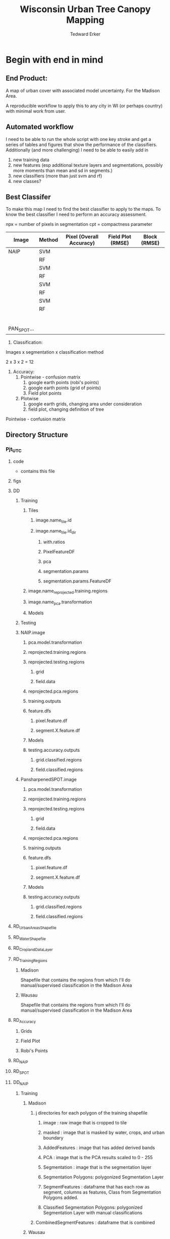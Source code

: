#+TITLE: Wisconsin Urban Tree Canopy Mapping
#+AUTHOR: Tedward Erker
#+email: erker@wisc.edu
#+PROPERTY:  header-args:R :session *R:utc* :cache no :results output :tangle classifying_urban_WI.R :exports both :comments link
#+STARTUP: indent

* Begin with end in mind
** End Product:
A map of urban cover with associated model uncertainty.  For the
Madison Area.

A reproducible workflow to apply this to any city in WI (or perhaps
country) with minimal work from user.
** Automated workflow
I need to be able to run the whole script with one key stroke and get
a series of tables and figures that show the performance of the
classifiers.  Additionally (and more challenging) I need to be able to
easily add in
1) new training data
2) new features (esp additional texture layers and segmentations,
   possibly more moments than mean and sd in segments.)
3) new classifiers (more than just svm and rf)
4) new classes?


** Best Classifer
To make this map I need to find the best classifier to apply to the
maps.  To know the best classifier I need to perform an accuracy assessment.


npx = number of pixels in segmentation
cpt = compactness parameter

| Image       | Method | Pixel (Overall Accuracy) | Field Plot (RMSE) | Block (RMSE) |
|-------------+--------+--------------------------+-------------------+--------------|
| NAIP        | SVM    |                          |                   |              |
|             | RF     |                          |                   |              |
|             | SVM    |                          |                   |              |
|             | RF     |                          |                   |              |
|             | SVM    |                          |                   |              |
|             | RF     |                          |                   |              |
|             | SVM    |                          |                   |              |
|             | RF     |                          |                   |              |
|             |        |                          |                   |              |
|             |        |                          |                   |              |
|             |        |                          |                   |              |
|             |        |                          |                   |              |
|             |        |                          |                   |              |
|             |        |                          |                   |              |
| PAN_SPOT... |        |                          |                   |              |




1) Classification:
Images x segmentation x classification method

2 x 3 x 2 = 12

1) Accuracy:
   1) Pointwise - confusion matrix
      1) google earth points (robi's points)
      2) google earth points (grid of points)
      3) Field plot points
   2) Plotwise
      1) google earth grids, changing area under consideration
      2) field plot, changing definition of tree

Pointwise - confusion matrix





** Directory Structure
*** Pjt_UTC
**** code
- contains this file
**** figs
**** DD
***** Training
****** Tiles
******* image.name_tile.id
******* image.name_tile.id_dir
******** with.ratios
******** PixelFeatureDF
******** pca
******** segmentation.params
******** segmentation.params.FeatureDF
****** image.name_reprojected.training.regions
****** image.name_pca.transformation
****** Models
***** Testing


***** NAIP.image
****** pca.model.transformation
****** reprojected.training.regions
****** reprojected.testing.regions
******* grid
******* field.data
****** reprojected.pca.regions
****** training.outputs
****** feature.dfs
******* pixel.feature.df
******* segment.X.feature.df
****** Models
****** testing.accuracy.outputs
******** grid.classified.regions
******** field.classified.regions
***** PansharpenedSPOT.image
****** pca.model.transformation
****** reprojected.training.regions
****** reprojected.testing.regions
******* grid
******* field.data
****** reprojected.pca.regions
****** training.outputs
****** feature.dfs
******* pixel.feature.df
******* segment.X.feature.df
****** Models
****** testing.accuracy.outputs
******** grid.classified.regions
******** field.classified.regions



**** RD_UrbanAreasShapefile
**** RD_WaterShapefile
**** RD_CroplandDataLayer

**** RD_Training_Regions
***** Madison
Shapefile that contains the regions from which I'll do
manual/supervised classification in the Madison Area
***** Wausau
Shapefile that contains the regions from which I'll do
manual/supervised classification in the Madison Area

**** RD_Accuracy
***** Grids
***** Field Plot
***** Robi's Points
**** RD_NAIP
**** RD_SPOT
**** DD_NAIP
***** Training
****** Madison
******* j directories for each polygon of the training shapefile
******** image : raw image that is cropped to tile
******** masked : image that is masked by water, crops, and urban boundary
******** AddedFeatures : image that has added derived bands
******** PCA : image that is the PCA results scaled to 0 - 255
******** Segmentation : image that is the segmentation layer
******** Segmentation Polygons: polygonized Segmentation Layer
******** SegmentFeatures : dataframe that has each row as segment, columns as features, Class from Segmentation Polygons added.
******** Classified Segmentation Polygons: polygonized Segmentation Layer with manual classifications
******* CombinedSegmentFeatures : dataframe that is combined
****** Wausau
Same as in Madison, but for Wausau

***** Testing
****** grids
******* i directories for each polygon of the grids
******** image : raw image that is cropped to tile
******** masked : image that is masked by water, crops, and urban boundary
******** AddedFeatures : image that has added derived bands
******** PCA : image that is the PCA results scaled to 0 - 255
******** Segmentation : image that is the segmentation layer
******** SegmentFeatures : dataframe that has each row as segment, columns as features.
******** ClassifiedImages : classified images that use each model
********* k classified images for each model

****** fieldplots
Same as for grids

***** Accuracy Assessment
****** Dataframe that summary statistics for each classification, accuracy method
****** Tables of Results


***** Models
R model objects
***** Best Model
R model object, determined by accuracy assessment
***** i directories for each urban area
****** image cropped to urban area .tif
****** j directories for each tile within each of the i urban areas
******* image : raw image that is cropped to tile
******* masked : image that is masked by water, crops, and urban boundary
******* AddedFeatures : image that has added derived bands
******* PCA : image that is the PCA results scaled to 0 - 255
******* Segmentation : image that is the segmentation layer
******* SegmentFeatures : dataframe that has each row as segment, columns as features
******* ClassifiedImage : classified image that uses the best model

**** DD_SPOT
Same structure as DD_NAIP








* Workflow
** Libraries
#+BEGIN_SRC R
  library(ascii)
  library(rgeos)
  library(mlr)
  library(broom)
  library(rgdal)
  library(raster)
  library(plyr)
  library(ggplot2)
  library(dplyr)
  library(tidyr)
  library(stringr)
  library(foreach)
  library(doParallel)
  library(glcm)
  library(randomForest)
  library(kernlab)
  library(irace)
  library(parallelMap)
#+END_SRC

#+results:
#+begin_example
rgeos version: 0.3-11, (SVN revision 479)
 GEOS runtime version: 3.4.2-CAPI-1.8.2 r3921
 Linking to sp version: 1.1-0
 Polygon checking: TRUE
Loading required package: BBmisc

Attaching package: 'BBmisc'

The following object is masked from 'package:rgeos':

    symdiff

Loading required package: ggplot2
Loading required package: ParamHelpers
Loading required package: sp
rgdal: version: 1.0-4, (SVN revision 548)
 Geospatial Data Abstraction Library extensions to R successfully loaded
 Loaded GDAL runtime: GDAL 1.11.2, released 2015/02/10
 Path to GDAL shared files: /Library/Frameworks/R.framework/Versions/3.2/Resources/library/rgdal/gdal
 Loaded PROJ.4 runtime: Rel. 4.9.1, 04 March 2015, [PJ_VERSION: 491]
 Path to PROJ.4 shared files: /Library/Frameworks/R.framework/Versions/3.2/Resources/library/rgdal/proj
 Linking to sp version: 1.1-1

Attaching package: 'raster'

The following object is masked from 'package:mlr':

    resample

The following object is masked from 'package:ParamHelpers':

    getValues

Attaching package: 'dplyr'

The following objects are masked from 'package:plyr':

    arrange, count, desc, failwith, id, mutate, rename, summarise,
    summarize

The following objects are masked from 'package:raster':

    intersect, select, union

The following object is masked from 'package:BBmisc':

    collapse

The following objects are masked from 'package:rgeos':

    intersect, setdiff, union

The following objects are masked from 'package:stats':

    filter, lag

The following objects are masked from 'package:base':

    intersect, setdiff, setequal, union

Attaching package: 'tidyr'

The following object is masked from 'package:raster':

    extract

The following object is masked from 'package:ascii':

    expand
foreach: simple, scalable parallel programming from Revolution Analytics
Use Revolution R for scalability, fault tolerance and more.
http://www.revolutionanalytics.com
Loading required package: iterators
Loading required package: parallel
randomForest 4.6-12
Type rfNews() to see new features/changes/bug fixes.

Attaching package: 'randomForest'

The following object is masked from 'package:dplyr':

    combine

Attaching package: 'kernlab'

The following objects are masked from 'package:raster':

    buffer, rotated
#+end_example


** set figure Cairo
#+begin_src R :exports none :results silent
  library(Cairo)
  mainfont <- "Garamond"
  CairoFonts(regular = paste(mainfont,"style=Regular",sep=":"),
             bold = paste(mainfont,"style=Bold",sep=":"),
             italic = paste(mainfont,"style=Italic",sep=":"),
             bolditalic = paste(mainfont,"style=Bold Italic,BoldItalic",sep=":"))
  pdf <- CairoPDF
  png <- CairoPNG
#+end_src
** Inputs
**** Input Directories
#+BEGIN_SRC R
  image.dirs <- c("../RD_NAIP","../RD_SPOT")
  pca.dir <- "../RD_PCA_Regions"
  training.dir <- "../RD_Training_Regions"
  accuracy.dir <- "../RD_Accuracy"
  grids.accuracy.dir <- str_c(accuracy.dir, "/Grids")
  fieldplots.accuracy.dir<- str_c(accuracy.dir, "/FieldData")
  crop.dir <- "../RD_CroplandDataLayer"
  water.dir <- "../RD_WI-waterbody-24k"
  urban.dir <- "../RD_US_UrbanAreasShapefile"
  urban.and.incorporated.dir <- "../RD_merged_WIurbanAreas_and_incorporatedAreas"
#+END_SRC

#+results:

**** Variable Names and Paths
#+BEGIN_SRC R
  image.names <- c("madisonNAIP","panshpSPOT")
  image.paths <- paste0(image.dirs, "/", image.names, ".tif")

  ratio.tile.name.append <- "_ratio"
  pca.tile.name.append <- "_pca"

# don't think I need these lines:
  ## segment.params <- list(list(area = c(105,60,30), compactness = c(32,30,15)),
  ##                        list(area = c(105,60,30), compactness = c(21,20,10)))
  ## names(segment.params) <- image.names

  band.names.wRatios <- c("blue","green","red","nir","b_ratio","g_ratio","r_ratio","n_ratio","ndvi")

  pixel.feature.df.appendage = "_PixelFeatureDF"

  pca.model.name.appendage = "_pca.rds"

  segmentation.layer.pattern = "_N-[0-9]+_C-[0-9]+"

  segmentFeatureDF.appendage = "_SegmentFeatureDF.rds"

  FeatureDF.appendage = "_FeatureDF.rds"
  ModelBuilding.appendage = ".ModelBuilding.rds"
  models.appendage = ".models.rds"

  tile.id.col.nm.for.grid.and.field.accuracy <- c("unq__ID", "Plot")

  grid.pattern = "[a-zA-Z]{3}\\.[0-9]+m\\.[0-9]+" #I removed "_" from end. <2016-07-02 Sat>
  texture.pattern = "stat-.*_window-.*_angle[-]+[0-9]+"
#+END_SRC

#+results:

**** Texture Params
#+begin_src R

  band.for.texture.appendage = "_ratio.nir"
  window <- list(c(3,3), c(5,5))
  statistics = list("homogeneity", "contrast", "correlation")
  shift = list(c(0,1),c(1,0),c(1,1),c(-1,1))


  band.for.texture.appendage = "_ratio.nir"
  window <- list(c(3,3))
  statistics = list("homogeneity", "correlation")
  shift = list(c(0,1),c(-1,1))


  texture.params <- expand.grid(band.appendage = band.for.texture.appendage,window = window, statistics = statistics, shift = shift, stringsAsFactors = F)


#+end_src

#+results:

**** Segmentation Params
#+begin_src R
  segment.size <- c(rep(30,3),rep(60,3),rep(100,3))
  compactness <- segment.size * c(.1, .5, 3)

  segment.size <- c(rep(30,1), rep(100,1))
  compactness <- segment.size * c(.5)


  segment.params <- data.frame(compactness = compactness, segment.size = segment.size)
#+end_src

#+results:

**** Input Shapefile DSNs and Layers
#+BEGIN_SRC R

  pca.region.dsn <- "../RD_PCA_Regions/Madison_PCA_Regions"
  pca.region.layer <- "PCA_regions"

  training.region.dsn <- "../RD_Training_Regions/Madison_TrainingRegions"
  training.region.layer <- "madisonTrainingPolygons"



  grid.accuracy.region.dsn <- "../RD_Accuracy/Grids"
  grid.accuracy.region.dsn <- "../DD/reprojected.Accuracy.Regions"
  grid.accuracy.region.layer <- "All_Grids_Accuracy_Assessment_Added_pts"
  grid.accuracy.region.layer <- "madisonNAIP_All_Grids_Accuracy_Assessment_Added_pts"

  field.accuracy.region.dsn <- "../RD_Accuracy/FieldData"
  field.accuracy.region.layer <- "fieldPoints"

  accuracy.region.dsn <- c(grid.accuracy.region.dsn, field.accuracy.region.dsn)
  accuracy.region.layer <- c(grid.accuracy.region.layer, field.accuracy.region.layer)

                                          # grid.accuracy.truthFromAndy.csvpath <- str_c(grid.accuracy.region.dsn,"grid_accuracy_assessment_andy.csv")

#+END_SRC

#+results:

**** Derived Directories
#+BEGIN_SRC R
                                          # make derived data directory
  derived.dir <- "../DD"

  dd.training.dir <- str_c(derived.dir, "/Madison_Training")

  dd.pca.dir <- str_c(derived.dir, "/Madison_pca")

  dd.accuracy.dir <- str_c(derived.dir, "/Accuracy")

  Models.dir <- paste0(derived.dir,"/","Models")

  ClassifiedTilesDirName <- "ClassifiedTiles"

  dd.accuracy.classified.dir <- str_c(dd.accuracy.dir, "/", ClassifiedTilesDirName)

#+END_SRC

#+results:

**** Make Derived Directories
#+BEGIN_SRC R
  dir.create(derived.dir)
  dir.create(dd.accuracy.classified.dir)
  lapply(dd.training.dir, FUN = function(x) dir.create(x))
  lapply(dd.pca.dir, FUN = function(x) dir.create(x))
  lapply(dd.accuracy.dir, FUN = function(x) dir.create(x))
  lapply(Models.dir, FUN = function(x) dir.create(x))
#+END_SRC

#+results:
#+begin_example
Warning message:
In dir.create(derived.dir) : '../DD' already exists
[[1]]
[1] FALSE

Warning message:
In dir.create(x) : '../DD/Madison_Training' already exists
[[1]]
[1] FALSE

Warning message:
In dir.create(x) : '../DD/Madison_pca' already exists
[[1]]
[1] FALSE

Warning message:
In dir.create(x) : '../DD/Accuracy' already exists
[[1]]
[1] FALSE

Warning message:
In dir.create(x) : '../DD/Models' already exists
#+end_example

**** Define Derived Shapefile DSNs and Layers
#+BEGIN_SRC R
  training.region.imageCRS.dsn <- str_c(derived.dir,"/reprojected.Training_Regions")

  pca.region.imageCRS.dsn <- str_c(derived.dir,"/reprojected.PCA_Regions")

  accuracy.region.imageCRS.dsn <- str_c(derived.dir,"/reprojected.Accuracy.Regions")


  lapply(training.region.imageCRS.dsn, FUN = function(x) dir.create(x))
  lapply(pca.region.imageCRS.dsn, FUN = function(x) dir.create(x))
  lapply(accuracy.region.imageCRS.dsn, FUN = function(x) dir.create(x))
#+END_SRC

#+results:
#+begin_example
[[1]]
[1] FALSE

Warning message:
In dir.create(x) : '../DD/reprojected.Training_Regions' already exists
[[1]]
[1] FALSE

Warning message:
In dir.create(x) : '../DD/reprojected.PCA_Regions' already exists
[[1]]
[1] FALSE

Warning message:
In dir.create(x) : '../DD/reprojected.Accuracy.Regions' already exists
#+end_example

**** Calc Accuracy Inputs
#+begin_src R
     mad.grid.id.pattern = "mad.[0-9]+m.[0-9]+"
     image.pattern = "[a-zA-Z]{5}[a-zA-Z]+"
     target.pattern = "all|grass|impervious|tree"
     model.pattern = "rf_prob|rf_resp|svm_resp"
     seg.prms = "N-[0-9]+_C-[0-9]+|Pixel"

#+end_src

#+results:

**** number of cores
#+BEGIN_SRC R
  cores <- 14

#+END_SRC

#+results:

**** CRS
#+BEGIN_SRC R
  utm16 <- CRS("+init=epsg:32616")
  wtm <- CRS("+init=epsg:3071")
#+END_SRC

#+results:

**** ASCII
#+begin_src R
options(asciiType = "org")
#+end_src

#+results:

** Functions
Load functions from utc/R/utc.org
[[file:utc/R/utc.org]]
** Determine how to make best classifier for Madison : image, segmentation, model, n.classes, target, and def truth
*** make pca transformation/rotation for slic segmentation algorithm.
**** read in pca model if it exists.  If I run this, don't run rest of pca code in this subtre
#+BEGIN_SRC R :eval no
  ## pca <- foreach(i = seq_along(image.names)) %do% {
  ##    readRDS(str_c(dd.pca.dir,"/madisonNAIP_pca.rds"))
  ## }
 #+END_SRC

#+results:

**** Reproject PCA Region Shapefile to Image
#+BEGIN_SRC R
  foreach(img.pth = image.paths) %do% {

         Reproject_Shapefile_to_Image_CRS(pca.region.dsn,
                                         pca.region.layer,
                                         img.pth,
                                         pca.region.imageCRS.dsn)
#+END_SRC

#+results:
:  Error in stack(image.path) (from #5) :
:   error in evaluating the argument 'x' in selecting a method for function 'stack': Error: object 'img.pth' not found

**** Crop image to create a smaller image around each of the polygons
#+BEGIN_SRC R :results none
       Crop_image_to_each_Shapefile_polygon(pca.region.imageCRS.dsn,
                                        pca.region.layer,
                                        img.pth,
                                        cores = cores,
                                        output.dir = dd.pca.dir)
}
#+END_SRC

**** Add Features (ratios and ndvi)
#+BEGIN_SRC R
         cl <- makeCluster(cores)
         registerDoParallel(cl)

          tile.names <- list.files(dd.pca.dir) %>%
              str_extract(., pattern = ".*[0-9]+.tif") %>%
                  str_extract(., pattern = ".*[0-9]+") %>%
                      na.omit()

         ratios <- foreach (j = tile.names,
                  .packages = c("raster","stringr")) %dopar% {
                      add.features(image.dir = dd.pca.dir,
                                   image.name = j,
                                   band.names = c("blue","green","red","nir"),
                                   ratio.bands = c("blue","green","red","nir"),
                                   texture = F)
                  }

      stopCluster(cl)
 #+END_SRC

#+results:

**** Create and Save PCA model/rotation
#+BEGIN_SRC R :results none
  pca <- foreach(img.nm = image.names) %do% {
              make.and.save.pca.transformation(image.dir = dd.pca.dir,
                                               image.name = img.nm)
  }
 #+END_SRC

*** Training
**** Make Training Tiles

#+BEGIN_SRC R :results none

  foreach(img.pth = image.paths[1]) %do% {

      Reproject_Shapefile_to_Image_CRS(training.region.dsn,
                                       training.region.layer,
                                       img.pth,
                                       training.region.imageCRS.dsn)

      Crop_image_to_each_Shapefile_polygon(training.region.imageCRS.dsn,
                                           training.region.layer,
                                           img.pth,
                                           cores = cores,
                                           output.dir = dd.training.dir)
}

#+END_SRC

**** Make Feature data frames, for Each Training Tile

 #+begin_src R :results silent
  cl <- makeCluster(cores)
  registerDoParallel(cl)

  pixel.added.features.raster.list <- foreach(img.nm = image.names[1]) %do% {

                                          #img.nm <- image.names[1]

      tile.names <- list.files(dd.training.dir) %>%
          str_extract(., pattern = str_c(img.nm,".[0-9]+.tif")) %>%
          str_extract(., pattern = str_c(img.nm,".[0-9]+")) %>%
          na.omit()

      foreach (i = tile.names,
               .packages = c("glcm","raster","stringr","dplyr")) %dopar% {


      feature.dfs <- make.feature.df(image.dir = dd.training.dir,
                      image.name = i,
                      band.names = c("blue","green","red","nir"),
                      ndvi = T,
                      ratio.bands = c("blue","green","red","nir"),
                      texture.params.df = texture.params,
                      pixel.df = T,
                      segmentation = T,
                      segment.params.df = segment.params)

      }
      }
#+end_src

**** Combine Feature Dataframes
Pattern is image.name_Segmentation
#+BEGIN_SRC R :results none
  tile.dir <- dd.training.dir
  segmentation.layer.pattern
  segmentFeatureDF.appendage
  pixel.feature.df.appendage


  feature.dfs <- list.files(tile.dir, full.names = T) %>%
      str_extract(.,".*FeatureDF.rds") %>%
      na.omit()

  foreach(img.nm = image.names[1]) %do% {
      img.feature.dfs <- str_extract(feature.dfs, str_c(".*",img.nm,".*")) %>%
          na.omit()
      SegParams <- unique(str_extract(img.feature.dfs, segmentation.layer.pattern)) %>%
          na.omit()
      SegParams <- c("_Pixel", SegParams)

      foreach(seg.param.set = SegParams[1:2]) %do% {
          img.seg.feature.dfs = str_extract(img.feature.dfs, str_c(".*",seg.param.set,".*")) %>%
              na.omit()
          dfs <- lapply(img.seg.feature.dfs, readRDS)
          combined.dfs <- bind_rows(dfs)
          saveRDS(combined.dfs, file = str_c(tile.dir, "/", img.nm, seg.param.set, FeatureDF.appendage))
      }
  }
#+END_SRC

**** Create Model Building Dataframes, assign Class to feature dfs
  1) Input
     - Segmentation Layer from the Training Regions
     - Classified Training Polygons for each image (NAIP and panSPOT)
  2) Operation
     - For Pixels, extract coordinates of pixels that are inside training polygons
       - columns: x,y,class
       - join to pixel feature df
     - For Segments
       - Determine which segments fall majority within training polygons
       - Assign segments the class of the training polygon
       - columns: segment id, class
       - join to segment df

  3) Output
     - Model Building Dataframes, 1 for each image and segmentation combination

#+BEGIN_SRC R :results none

    cl <- makeCluster(cores)
    registerDoParallel(cl)


    model.building.dfs <-  foreach(img.nm = image.names[1]) %do% {

        featureDF.files <- list.files(dd.training.dir) %>%
            str_extract(., str_c(img.nm,".*", FeatureDF.appendage,"$")) %>%
            na.omit()

        training.polygon.layer <- list.files(training.region.dsn) %>%
            str_extract(.,str_c(".*",img.nm, ".*")) %>%
            na.omit() %>%
            extract.name.from.path() %>%
            unique()

        training.polygons <- readOGR(dsn = training.region.dsn, layer = training.polygon.layer)

        foreach(feature.df.rds = featureDF.files, .packages = c("mlr","foreach","doParallel", "stringr", "dplyr","sp")) %do% {

            feature.df <- readRDS(file = str_c(dd.training.dir,"/",feature.df.rds))

            if(complete.cases(str_extract(feature.df.rds, "Pixel"))) {
                model.building.df <- getPixel.Class.and.Coords.Within.Polygon(PixelFeatureDF = feature.df,
                                                                              training.sp = training.polygons)
                model.building.df <- model.building.df %>%
                    dplyr::select(-x, -y, -id)
                saveRDS(object = model.building.df, file = paste0(dd.training.dir,"/",img.nm,"_Pixel",ModelBuilding.appendage))
            }

            if(complete.cases(str_extract(feature.df.rds,   segmentation.layer.pattern))) {
                segment.parameters <- str_extract(feature.df.rds, segmentation.layer.pattern)
                model.building.df <- getSegment.class.and.features.Within.Polygon(SegmentFeatureDF = feature.df,
                    training.sp = training.polygons,
                    seg.tiles.dir = dd.training.dir,
                    seg.params = segment.parameters)
                saveRDS(model.building.df, file = str_c(dd.training.dir,"/",img.nm,segment.parameters,ModelBuilding.appendage))
            }
        }
    }

 #+END_SRC

**** Plot Model Building Dataframes?? Visualize discriminating features
#+begin_src R :exports results :results graphics :file ./figs/mod.df.check.png

    mod.df <- readRDS(paste0(dd.training.dir, "/",img.nm, segment.parameters, ModelBuilding.appendage))

    ggplot(mod.df, aes(color = factor(Class), y = ndvi_mean, x = red_sd)) + geom_point(alpha = .9)
#    ggplot(out, aes(color = factor(Class), y = ndvi_mean, x = red_sd)) + geom_point(alpha = .9)
#  ggplot(model.building.df, aes(color = factor(Class), y = ndvi_mean, x = red_sd)) + geom_point(alpha = .5)

#+end_src

#+begin_src R :exports results :results graphics :file ./figs/mod.df.pixel.check.png
  mod.df <- readRDS(paste0(dd.training.dir, "/",img.nm, "_Pixel", ModelBuilding.appendage))
  ggplot(mod.df, aes(color = factor(Class), y = ndvi, x = ratio.nir_stat.homogeneity_window.3_angle.0)) + geom_point(alpha = .5)
#+end_src

**** TODO Create and SaveModels: REMOVE NAs for SVM pixel classification

***** untuned models
#+BEGIN_SRC R :results none
  cl <- makeCluster(cores)
  registerDoParallel(cl)

  foreach(img.nm = image.names[1]) %do% {

              ModelBuildingRDSs <- list.files(dd.training.dir) %>%
                  str_extract(., str_c(img.nm,".*",ModelBuilding.appendage)) %>%
                  na.omit()

              foreach(ModelBuildingRDS = ModelBuildingRDSs,
          .packages = c("parallelMap","randomForest","kernlab","irace","mlr","stringr","dplyr","foreach","doParallel")) %dopar% {

                  Build.and.Save.models(dir = dd.training.dir,
                                        modelBuildingData = ModelBuildingRDS,
                                        models.dir = Models.dir,
                                        image.name = img.nm)
              }
          }
#+end_src
***** tuned models

for tuning see:
https://mlr-org.github.io/mlr-tutorial/release/html/nested_resampling/index.html

#+begin_src R :eval no
 Build.and.Save.Tuned.models <- function( dir = dd.training.dir,
                                    modelBuildingData = ModelBuildingRDS,
                                    models.dir = Models.dir,
                                    image.name){

      dat <- readRDS(paste0(dir,"/",modelBuildingData)) %>%
          as.data.frame()

      image.and.segmentation.stem = str_replace(modelBuildingData, ModelBuilding.appendage,"")

      names <- colnames(dat)
      names <- str_replace(names, "\\(",".")
      names <- str_replace(names, "\\)",".")
      names <- str_replace(names, "\\:",".")
      colnames(dat) <- names

                                          # Create Task
      utc.task <- makeClassifTask(id = image.name, data = dat, target = "Class")

                                          # make parameter set for tuning

      rf.ps <- makeParamSet(makeIntegerParam("ntree", lower = 1L, upper = 500L),
                            makeIntegerParam("mtry", lower = 1L, upper = 50L))

      svm.ps <- makeParamSet(makeNumericParam("C", lower = -12, upper = 12, trafo = function(x) 2^x),
                             makeDiscreteParam("kernel", values = c("vanilladot", "polydot", "rbfdot")),
                             makeNumericParam("sigma", lower = -12, upper = 12, trafo = function(x) 2^x,
                                              requires = quote(kernel == "rbfdot")),
                             makeIntegerParam("degree", lower = 2L, upper = 5L,
                                              requires = quote(kernel == "polydot")))

                                          # tune
                                          # inner

      ctrl = makeTuneControlIrace(maxExperiments = 200L)
      inner = makeResampleDesc("CV", iters = 2L)
      svm.lrn = makeTuneWrapper("classif.ksvm", resampling = inner, par.set = svm.ps, control = ctrl, show.info = T)
      rf.lrn = makeTuneWrapper("classif.randomForest", resampling = inner, par.set = rf.ps, control = ctrl, show.info = T)

                                          #outer
      lrnrs = list(svm.lrn, rf.lrn)
      outer = makeResampleDesc("CV", iters = 3L)

  #    parallelStartMulticore(cores)

      res = benchmark(lrnrs, utc.task, outer, measures = acc, show.info = FALSE)

  #   parallelStop()

      saveRDS(res, file = paste0(models.dir,"/",image.and.segmentation.stem, models.appendage))
  }



 #+END_SRC

**** Look at models

#+begin_src R :eval no
  df <- readRDS(paste0(dd.training.dir, "/madisonNAIP_N-30_C-15.ModelBuilding.rds"))
  mod <- readRDS(paste0(models.dir, "/madisonNAIP_N-30_C-15.models.rds"))

  getBMRModels(mod)
  getBMRLearners(mod)
  getBMRPerformances(mod)
  getBMRTuneModults(mod, as.df = T)

  getBMRTuneModults(mod, as.df = T) %>%
      group_by(learner.id) %>%
      summarize_each(funs = "mean")


  mods<-getBMRModels(mod)



#+end_src

*** Testing/Accuracy
**** Make tiles at accuracy regions

make this i = 1:2 (or 1:3) to do all the accuracy regions

#+BEGIN_SRC R :results none

    foreach(i = 1) %do% {

      foreach(img.pth = image.paths[1]) %do% {

          Reproject_Shapefile_to_Image_CRS(accuracy.region.dsn[i],
                                           accuracy.region.layer[i],
                                           img.pth,
                                           accuracy.region.imageCRS.dsn)

          Crop_image_to_regions_around_points_nameBygrid(shapefile.dsn = accuracy.region.imageCRS.dsn,
                                                         shapefile.layer = accuracy.region.layer[i],
                                                         image.path = img.pth,
                                                         cores = cores,
                                                         output.dir = dd.accuracy.dir,
                                                         column.name = tile.id.col.nm.for.grid.and.field.accuracy[i])

      }
  }


#+END_SRC

**** Make Feature data frames, for each Accuracy Region tile

 #+begin_src R :results silent
   cl <- makeCluster(cores)
   registerDoParallel(cl)

   pixel.added.features.raster.list <- foreach(img.nm = image.names[1]) %do% {

                                           #img.nm <- image.names[1]

       tile.names <- list.files(dd.accuracy.dir) %>%
           str_match(., pattern = str_c("(",img.nm,".",grid.pattern,")(.tif)"))

       tile.names <- tile.names[,2] %>% na.omit()

       foreach (i = tile.names,
                .packages = c("glcm","raster","stringr","dplyr")) %dopar% {


                    feature.dfs <- make.feature.df(image.dir = dd.accuracy.dir,
                                                   image.name = i,
                                                   band.names = c("blue","green","red","nir"),
                                                   ndvi = T,
                                                   ratio.bands = c("blue","green","red","nir"),
                                                   texture.params.df = texture.params,
                                                   pixel.df = T,
                                                   segmentation = T,
                                                   segment.params.df = segment.params)

                }
   }

#+end_src

**** NEXT Classify Tiles at accuracy regions
I need to find a way to associate the class with the number. So that
it stays and doesn't reorder alphabetically.

Somehow the pixel classification does this correctly (it creates a
.xml meta datafile.)

I need to make this so that I don't have to specify the factor levels
of the classes.  The raster predict function appears smart in this
way.  I should look at it.

#+BEGIN_SRC R
   cl <- makeCluster(cores)
   registerDoParallel(cl)


   classified.grid.tiles <-
       foreach(img.nm = image.names[1]) %do% {

           models <- list.files(Models.dir) %>%
               str_extract(., str_c(".*",img.nm,".*")) %>%
               na.omit()

           tile.names <- list.files(dd.accuracy.dir) %>%
               str_match(., pattern = str_c("(",img.nm,".*?)_.*\\.tif$"))

           tile.names <- tile.names[,2] %>% na.omit() %>% unique()


           foreach(tile.nm = tile.names,
                   .packages = c("dplyr","raster","stringr","mlr","foreach","doParallel")) %do% {

               foreach(model = models) %do% {

                   segmentation.params <- str_extract(model, "N-[0-9]+_C-[0-9]+|Pixel")

                   if(grepl("N-[0-9]+_C-[0-9]+",segmentation.params)) {
                          segment.tile.name.append <- paste0("_",segmentation.params,".tif")
                          segment.feature.df.name.append <- paste0("_",segmentation.params,segmentFeatureDF.appendage)


                          classify.segmented.raster(segment.feature.df.dir = dd.accuracy.dir,
                                          model.dir = Models.dir,
                                          segment.dir = dd.accuracy.dir,
                                          classify.out.dir = dd.accuracy.dir,
                                          tile.name = tile.nm,
                                          segmentation.appendage = segment.tile.name.append,
                                          model.name.rds = model,
                                          segment.feature.appendage = segment.feature.df.name.append,
                                          segmentation.prms = segmentation.params)

                   } else {
                       classify.pixel.raster(tile.dir = dd.accuracy.dir,
                                             tile.name = tile.nm,
                                             pixelFeatureDF.appendage = pixel.feature.df.appendage,
                                             model.dir = Models.dir,
                                             model.rds = model,
                                             seg.prms = segmentation.params)
                   }
               }
           }
       }


  stopCluster(cl)




#+END_SRC

#+results:
#+begin_example
 Joining by: "segment"
[1] "../DD/Accuracy/ClassifiedTiles/madisonNAIP.mad.200m.3_N-100_C-50_madisonNAIP_all_rf_prob.tif"
Joining by: "segment"
[1] "../DD/Accuracy/ClassifiedTiles/madisonNAIP.mad.200m.3_N-100_C-50_madisonNAIP_all_svm_resp.tif"
Joining by: "segment"
[1] "../DD/Accuracy/ClassifiedTiles/madisonNAIP.mad.200m.3_N-30_C-15_madisonNAIP_all_rf_prob.tif"
Joining by: "segment"
[1] "../DD/Accuracy/ClassifiedTiles/madisonNAIP.mad.200m.3_N-30_C-15_madisonNAIP_all_svm_resp.tif"
[1] "../DD/Accuracy/ClassifiedTiles/madisonNAIP.mad.200m.3_Pixel_madisonNAIP_all_rf_prob.tif"
[1] "../DD/Accuracy/ClassifiedTiles/madisonNAIP.mad.200m.3_Pixel_madisonNAIP_all_svm_resp.tif"
There were 42 warnings (use warnings() to see them)
#+end_example





**** Point-wise accuracy.  regular confusion matrix thing.  I should do this for the grids and the field plot data
#+BEGIN_SRC R
      grd <- readOGR(dsn = grid.accuracy.region.dsn, layer = grid.accuracy.region.layer, stringsAsFactors = F)

      xy <- coordinates(grd)
      grd@data$x <- xy[,1]
      grd@data$y <- xy[,2]

  classified.tile.paths <- list.files(str_c(dd.accuracy.classified.dir), full.names = T) %>%
      str_extract(., pattern = ".*.tif$") %>%
          str_extract(., pattern = str_c(".*",grid.pattern, ".*")) %>%
          na.omit()


  grid.names <- classified.tile.paths %>%
      str_match(., paste0(".*(",grid.pattern,").*"))

  grid.names <- grid.names[,2] %>%
      unique() %>%
      na.omit()

  ## grid.name = str_extract(grid.names, ".*150m-[56].*") %>% na.omit()



      cl <- makeCluster(cores)
      registerDoParallel(cl)


      error.df <- foreach(grid.name = grid.names, .combine = "rbind") %do% {

          pts <- grd[grd@data$unq__ID== grid.name,]

          classified.tile.paths.at.grid <- str_extract(classified.tile.paths, str_c(".*",grid.name,"_.*")) %>%
              na.omit()

          classified.tile.paths.at.grid2 = classified.tile.paths.at.grid %>%
               str_extract(., ".*madisonNAIP.*N-105.*svm_.*") %>%
               na.omit()

          ## classified.tile.path.at.grid = classified.tile.paths.at.grid[4]



          foreach(classified.tile.path.at.grid = classified.tile.paths.at.grid,
                  .combine = "rbind",
                  .packages = c("plyr","raster","dplyr", "stringr","ggplot2")) %dopar% {

                      classified.tile.name.at.grid <- basename(classified.tile.path.at.grid)
                      classified.tile <- raster(classified.tile.path.at.grid)

                      tgt <- str_extract(classified.tile.name.at.grid, "tree|grass|impervious|all")
                      tgt <- mapvalues(tgt, c("tree","grass","impervious","all"), c("t","g","i","a"))

                     ##  png(str_c("figs/","ClassifiedVersusGrid","/",names(classified.tile),".png"))
                     ## print(pts.on.classified.tile.plot(pts, classified.tile, target = tgt))
                     ## dev.off()

                      PixBool <- !is.na((str_extract(classified.tile.path.at.grid, "_Pixel_")))

                      if(!is.na(str_extract(classified.tile.path.at.grid, "_all_"))) {
                          error <- calcErrorAllMultinomial(pts, classified.tile, Pixel = PixBool)
                          error <- error %>%
                              t() %>%
                              data.frame() %>%
                              mutate(grid = grid.name,
                                     image =  str_extract(classified.tile.name.at.grid, image.pattern),
                                     target.cover = str_extract(classified.tile.name.at.grid, target.pattern),
                                     model =  str_extract(classified.tile.name.at.grid, model.pattern),
                                     seg.params = str_extract(classified.tile.name.at.grid, seg.prms))
                          error
                      } else {
                          target = str_extract(classified.tile.name.at.grid, "tree|grass|impervious")
                          target <- mapvalues(target, c("tree","grass","impervious"), c("t","g","i"))
                          error <- calcErrorBinomial(pts, classified.tile, target, Pixel = PixBool)
                          error <- error %>%
                              t() %>%
                              data.frame() %>%
                              mutate(grid = grid.name,
                                     image =  str_extract(classified.tile.name.at.grid, image.pattern),
                                     target.cover = str_extract(classified.tile.name.at.grid, target.pattern),
                                     model =  str_extract(classified.tile.name.at.grid, model.pattern),
                                     seg.params = str_extract(classified.tile.name.at.grid, seg.prms))

                          error
                      }
                  }
      }



      saveRDS(error.df, str_c(derived.dir, "/point2pixel.error.df.rds"))
      error.df <- readRDS(str_c(derived.dir, "/point2pixel.error.df.rds"))

      error.df %>%
          arrange(overall.error) %>%
          head()

      error.df %>%
          arrange(desc(overall.error)) %>%
          head()

      error.df %>%
          filter(seg.params != "Pixel") %>%
          arrange(desc(overall.error)) %>%
          head()

  error.df <- error.df %>%
      mutate(segment.size = as.numeric(ifelse(!is.na(str_match(seg.params, "N-([0-9]+)_C-[0-9]+")[,2]), str_match(seg.params, "N-([0-9]+)_C-[0-9]+")[,2], 1)),
             segment.size = ifelse(image == "panshpSPOT", segment.size * 1.5, segment.size),
             compactness = as.numeric(str_match(seg.params, "N-[0-9]+_C-([0-9]+)")[,2]))

#+END_SRC

#+results:
#+begin_example
average number of pixels per segment is 30.0
compactness parameter is 15
['madisonNAIP.mad.100m.12_pca.tif']
average number of pixels per segment is 30.0
compactness parameter is 15
['madisonNAIP.mad.100m.16_pca.tif']
average number of pixels per segment is 30.0
compactness parameter is 15
['madisonNAIP.mad.100m.10_pca.tif']
average number of pixels per segment is 30.0
compactness parameter is 15
['madisonNAIP.mad.100m.13_pca.tif']
average number of pixels per segment is 30.0
compactness parameter is 15
['madisonNAIP.mad.100m.11_pca.tif']
average number of pixels per segment is 30.0
compactness parameter is 15
['madisonNAIP.mad.100m.15_pca.tif']
average number of pixels per segment is 30.0
compactness parameter is 15
['madisonNAIP.mad.100m.20_pca.tif', 'madisonNAIP.mad.100m.21_pca.tif', 'madisonNAIP.mad.100m.2_pca.tif']
average number of pixels per segment is 30.0
compactness parameter is 15
['madisonNAIP.mad.100m.14_pca.tif']
average number of pixels per segment is 30.0
compactness parameter is 15
['madisonNAIP.mad.100m.20_pca.tif']
average number of pixels per segment is 30.0
compactness parameter is 15
['madisonNAIP.mad.100m.17_pca.tif']
average number of pixels per segment is 30.0
compactness parameter is 15
['madisonNAIP.mad.100m.21_pca.tif']
average number of pixels per segment is 30.0
compactness parameter is 15
['madisonNAIP.mad.100m.10_pca.tif', 'madisonNAIP.mad.100m.11_pca.tif', 'madisonNAIP.mad.100m.12_pca.tif', 'madisonNAIP.mad.100m.13_pca.tif', 'madisonNAIP.mad.100m.14_pca.tif', 'madisonNAIP.mad.100m.15_pca.tif', 'madisonNAIP.mad.100m.16_pca.tif', 'madisonNAIP.mad.100m.17_pca.tif', 'madisonNAIP.mad.100m.18_pca.tif', 'madisonNAIP.mad.100m.19_pca.tif', 'madisonNAIP.mad.100m.1_pca.tif']
average number of pixels per segment is 30.0
compactness parameter is 15
['madisonNAIP.mad.100m.19_pca.tif']
average number of pixels per segment is 30.0
compactness parameter is 15
['madisonNAIP.mad.100m.18_pca.tif']
average number of pixels per segment is 100.0
compactness parameter is 50
average number of pixels per segment is 100.0
compactness parameter is 50
['madisonNAIP.mad.100m.16_pca.tif']
['madisonNAIP.mad.100m.12_pca.tif']
average number of pixels per segment is 100.0
compactness parameter is 50
['madisonNAIP.mad.100m.10_pca.tif']
average number of pixels per segment is 100.0
compactness parameter is 50
['madisonNAIP.mad.100m.13_pca.tif']
average number of pixels per segment is 100.0
compactness parameter is 50
['madisonNAIP.mad.100m.11_pca.tif']
average number of pixels per segment is 100.0
compactness parameter is 50
['madisonNAIP.mad.100m.15_pca.tif']
average number of pixels per segment is 100.0
compactness parameter is 50
['madisonNAIP.mad.100m.14_pca.tif']
average number of pixels per segment is 100.0
compactness parameter is 50
['madisonNAIP.mad.100m.20_pca.tif']
average number of pixels per segment is 100.0
compactness parameter is 50
['madisonNAIP.mad.100m.19_pca.tif']
average number of pixels per segment is 100.0
compactness parameter is 50
average number of pixels per segment is 100.0
compactness parameter is 50
['madisonNAIP.mad.100m.17_pca.tif']
['madisonNAIP.mad.100m.21_pca.tif']
average number of pixels per segment is 100.0
compactness parameter is 50
['madisonNAIP.mad.100m.18_pca.tif']
average number of pixels per segment is 100.0
compactness parameter is 50
['madisonNAIP.mad.100m.20_pca.tif', 'madisonNAIP.mad.100m.21_pca.tif', 'madisonNAIP.mad.100m.2_pca.tif']
average number of pixels per segment is 100.0
compactness parameter is 50
['madisonNAIP.mad.100m.10_pca.tif', 'madisonNAIP.mad.100m.11_pca.tif', 'madisonNAIP.mad.100m.12_pca.tif', 'madisonNAIP.mad.100m.13_pca.tif', 'madisonNAIP.mad.100m.14_pca.tif', 'madisonNAIP.mad.100m.15_pca.tif', 'madisonNAIP.mad.100m.16_pca.tif', 'madisonNAIP.mad.100m.17_pca.tif', 'madisonNAIP.mad.100m.18_pca.tif', 'madisonNAIP.mad.100m.19_pca.tif', 'madisonNAIP.mad.100m.1_pca.tif']
average number of pixels per segment is 30.0
compactness parameter is 15
['madisonNAIP.mad.100m.22_pca.tif']
average number of pixels per segment is 30.0
compactness parameter is 15
['madisonNAIP.mad.100m.23_pca.tif']
average number of pixels per segment is 30.0
compactness parameter is 15
['madisonNAIP.mad.100m.24_pca.tif']
average number of pixels per segment is 30.0
compactness parameter is 15
['madisonNAIP.mad.100m.25_pca.tif']
average number of pixels per segment is 30.0
compactness parameter is 15
['madisonNAIP.mad.100m.26_pca.tif']
average number of pixels per segment is 30.0
compactness parameter is 15
['madisonNAIP.mad.100m.30_pca.tif']
average number of pixels per segment is 30.0
compactness parameter is 15
['madisonNAIP.mad.100m.27_pca.tif']
average number of pixels per segment is 30.0
compactness parameter is 15
['madisonNAIP.mad.100m.28_pca.tif']
average number of pixels per segment is 30.0
compactness parameter is 15
['madisonNAIP.mad.100m.30_pca.tif', 'madisonNAIP.mad.100m.3_pca.tif']
average number of pixels per segment is 30.0
compactness parameter is 15
['madisonNAIP.mad.100m.29_pca.tif']
average number of pixels per segment is 30.0
compactness parameter is 15
['madisonNAIP.mad.100m.4_pca.tif']
average number of pixels per segment is 30.0
compactness parameter is 15
['madisonNAIP.mad.100m.6_pca.tif']
average number of pixels per segment is 30.0
compactness parameter is 15
['madisonNAIP.mad.100m.5_pca.tif']
average number of pixels per segment is 100.0
compactness parameter is 50
['madisonNAIP.mad.100m.22_pca.tif']
average number of pixels per segment is 100.0
compactness parameter is 50
['madisonNAIP.mad.100m.23_pca.tif']
average number of pixels per segment is 100.0
compactness parameter is 50
['madisonNAIP.mad.100m.24_pca.tif']
average number of pixels per segment is 100.0
compactness parameter is 50
['madisonNAIP.mad.100m.25_pca.tif']
average number of pixels per segment is 100.0
compactness parameter is 50
['madisonNAIP.mad.100m.26_pca.tif']
average number of pixels per segment is 100.0
compactness parameter is 50
['madisonNAIP.mad.100m.27_pca.tif']
average number of pixels per segment is 100.0
compactness parameter is 50
['madisonNAIP.mad.100m.30_pca.tif']
average number of pixels per segment is 100.0
compactness parameter is 50
['madisonNAIP.mad.100m.28_pca.tif']
average number of pixels per segment is 30.0
compactness parameter is 15
['madisonNAIP.mad.100m.7_pca.tif']
average number of pixels per segment is 100.0
compactness parameter is 50
['madisonNAIP.mad.100m.29_pca.tif']
average number of pixels per segment is 100.0
compactness parameter is 50
['madisonNAIP.mad.100m.4_pca.tif']
average number of pixels per segment is 100.0
compactness parameter is 50
['madisonNAIP.mad.100m.30_pca.tif', 'madisonNAIP.mad.100m.3_pca.tif']
average number of pixels per segment is 100.0
compactness parameter is 50
['madisonNAIP.mad.100m.6_pca.tif']
average number of pixels per segment is 100.0
compactness parameter is 50
['madisonNAIP.mad.100m.5_pca.tif']
average number of pixels per segment is 100.0
compactness parameter is 50
['madisonNAIP.mad.100m.7_pca.tif']
average number of pixels per segment is 30.0
compactness parameter is 15
['madisonNAIP.mad.100m.9_pca.tif']
average number of pixels per segment is 30.0
compactness parameter is 15
['madisonNAIP.mad.100m.8_pca.tif']
average number of pixels per segment is 100.0
compactness parameter is 50
average number of pixels per segment is 100.0
compactness parameter is 50
['madisonNAIP.mad.100m.8_pca.tif']
['madisonNAIP.mad.100m.9_pca.tif']
average number of pixels per segment is 30.0
compactness parameter is 15
['madisonNAIP.mad.150m.10_pca.tif', 'madisonNAIP.mad.150m.1_pca.tif']
average number of pixels per segment is 30.0
compactness parameter is 15
['madisonNAIP.mad.150m.10_pca.tif']
average number of pixels per segment is 30.0
compactness parameter is 15
average number of pixels per segment is 30.0
compactness parameter is 15
['madisonNAIP.mad.150m.2_pca.tif']
['madisonNAIP.mad.150m.4_pca.tif']
average number of pixels per segment is 30.0
compactness parameter is 15
['madisonNAIP.mad.150m.3_pca.tif']
average number of pixels per segment is 30.0
compactness parameter is 15
['madisonNAIP.mad.150m.5_pca.tif']
average number of pixels per segment is 30.0
compactness parameter is 15
['madisonNAIP.mad.150m.6_pca.tif']
average number of pixels per segment is 30.0
compactness parameter is 15
['madisonNAIP.mad.150m.7_pca.tif']
average number of pixels per segment is 30.0
compactness parameter is 15
average number of pixels per segment is 30.0
compactness parameter is 15
['madisonNAIP.mad.150m.8_pca.tif']
['madisonNAIP.mad.150m.9_pca.tif']
average number of pixels per segment is 100.0
compactness parameter is 50
['madisonNAIP.mad.150m.10_pca.tif', 'madisonNAIP.mad.150m.1_pca.tif']
average number of pixels per segment is 100.0
compactness parameter is 50
['madisonNAIP.mad.150m.10_pca.tif']
average number of pixels per segment is 100.0
compactness parameter is 50
['madisonNAIP.mad.150m.4_pca.tif']
average number of pixels per segment is 100.0
compactness parameter is 50
['madisonNAIP.mad.150m.3_pca.tif']
average number of pixels per segment is 100.0
compactness parameter is 50
['madisonNAIP.mad.150m.2_pca.tif']
average number of pixels per segment is 100.0
compactness parameter is 50
['madisonNAIP.mad.150m.5_pca.tif']
average number of pixels per segment is 100.0
compactness parameter is 50
['madisonNAIP.mad.150m.7_pca.tif']
average number of pixels per segment is 100.0
compactness parameter is 50
['madisonNAIP.mad.150m.6_pca.tif']
average number of pixels per segment is 100.0
compactness parameter is 50
['madisonNAIP.mad.150m.8_pca.tif']
average number of pixels per segment is 100.0
compactness parameter is 50
['madisonNAIP.mad.150m.9_pca.tif']
average number of pixels per segment is 30.0
compactness parameter is 15
['madisonNAIP.mad.200m.1_pca.tif']
average number of pixels per segment is 30.0
compactness parameter is 15
['madisonNAIP.mad.200m.2_pca.tif']
average number of pixels per segment is 100.0
compactness parameter is 50
['madisonNAIP.mad.200m.1_pca.tif']
average number of pixels per segment is 100.0
compactness parameter is 50
['madisonNAIP.mad.200m.2_pca.tif']
average number of pixels per segment is 30.0
compactness parameter is 15
['madisonNAIP.mad.50m.1_pca.tif']
average number of pixels per segment is 30.0
compactness parameter is 15
['madisonNAIP.mad.50m.2_pca.tif']
average number of pixels per segment is 30.0
compactness parameter is 15
['madisonNAIP.mad.50m.4_pca.tif']
average number of pixels per segment is 30.0
compactness parameter is 15
['madisonNAIP.mad.50m.3_pca.tif']
average number of pixels per segment is 30.0
compactness parameter is 15
['madisonNAIP.mad.50m.5_pca.tif']
average number of pixels per segment is 100.0
compactness parameter is 50
['madisonNAIP.mad.50m.1_pca.tif']
average number of pixels per segment is 100.0
compactness parameter is 50
['madisonNAIP.mad.50m.2_pca.tif']
average number of pixels per segment is 100.0
compactness parameter is 50
['madisonNAIP.mad.50m.4_pca.tif']
average number of pixels per segment is 100.0
compactness parameter is 50
['madisonNAIP.mad.50m.3_pca.tif']
average number of pixels per segment is 100.0
compactness parameter is 50
['madisonNAIP.mad.50m.5_pca.tif']
average number of pixels per segment is 30.0
compactness parameter is 15
['madisonNAIP.mad.200m.3_pca.tif']
average number of pixels per segment is 30.0
compactness parameter is 15
['madisonNAIP.mad.200m.4_pca.tif']
average number of pixels per segment is 100.0
compactness parameter is 50
['madisonNAIP.mad.200m.3_pca.tif']
average number of pixels per segment is 100.0
compactness parameter is 50
['madisonNAIP.mad.200m.4_pca.tif']
average number of pixels per segment is 30.0
compactness parameter is 15
['madisonNAIP.mad.200m.5_pca.tif']
average number of pixels per segment is 100.0
compactness parameter is 50
['madisonNAIP.mad.200m.5_pca.tif']
#+end_example


*** Summarize Accuracy Assessment Results

Comparing classification to other estimates of cover.

**** Random Points

***** Table showing performance of classifiers
#+begin_src R

#+end_src
***** Plots showing how image, segment size, compactness, and model affect accuracy

**** Field Data

**** Grid of Points

***** Plots of 20 best classified grids with points superimposed
For each grid, find the best classification.  Plot best 20 grids.
#+begin_src R
    best.classified.grids <- error.df %>%
        ungroup() %>%
        group_by(grid) %>%
        top_n(1, desc(overall.error)) %>%
        ungroup() %>%
        arrange(overall.error) %>%
        select(overall.error, grid,image, target.cover, model, seg.params) %>%
        mutate(path = paste0(dd.accuracy.dir,"/",ClassifiedTilesDirName,"/",image,".",grid,"_",seg.params,"_",image,"_",target.cover,"_",model,".tif")) %>%
        head(n = 20)



  best.classified.grids

#+end_src

#+begin_src R :results raw
options(warn = -1)
  best.classified.grids %>% ascii
options(warn = 1)
#+end_src


#+begin_src R

  grid.points <- readOGR(dsn = "../DD/reprojected.Accuracy.Regions",
                         layer = "madisonNAIP_All_Grids_Accuracy_Assessment_Added_pts")

  plts <- lapply(best.classified.grids$path, function(path) {
    grid.name <- str_match(path, ".*([a-z]{3}\\.[0-9]+m\\.[0-9]+)_.*")[,2]
    points <- grid.points[grid.points@data$unq__ID == grid.name,]
    points@data <- points@data %>%
        mutate(x = coordinates(points)[,1],
               y = coordinates(points)[,2])
    ras <- raster(path)
    pts.on.classified.tile.plot(fig.dir = "figs/bestgrids",points, ras, target = "a")
  })

  #+end_src

#+BEGIN_SRC R :results raw

best.grid.paths <- list.files("figs/bestgrids", full.names = T)

a <- sapply(best.grid.paths, function(x) message("[[file:",x,"]]"))

#+END_SRC

***** Plots of 20 worst classified grids with points superimposed
For each grid, find the worst classification.  Plot worst 20 grids.
#+begin_src R
    worst.classified.grids <- error.df %>%
        ungroup() %>%
        group_by(grid) %>%
        top_n(1, overall.error) %>%
        ungroup() %>%
        arrange(desc(overall.error)) %>%
        select(overall.error, grid,image, target.cover, model, seg.params) %>%
        mutate(path = paste0(dd.accuracy.dir,"/",ClassifiedTilesDirName,"/",image,".",grid,"_",seg.params,"_",image,"_",target.cover,"_",model,".tif")) %>%
        head(n = 20)



  worst.classified.grids %>% data.frame

#+end_src

#+begin_src R :results raw
options(warn = -1)
  worst.classified.grids %>% ascii
options(warn = 1)
#+end_src


#+begin_src R

  grid.points <- readOGR(dsn = "../DD/reprojected.Accuracy.Regions",
                         layer = "madisonNAIP_All_Grids_Accuracy_Assessment_Added_pts")

  plts <- lapply(worst.classified.grids$path, function(path) {
    grid.name <- str_match(path, ".*([a-z]{3}\\.[0-9]+m\\.[0-9]+)_.*")[,2]
    points <- grid.points[grid.points@data$unq__ID == grid.name,]
    points@data <- points@data %>%
        mutate(x = coordinates(points)[,1],
               y = coordinates(points)[,2])
    ras <- raster(path)
    pts.on.classified.tile.plot(fig.dir = "figs/worstgrids",points, ras, target = "a")
  })

  #+end_src

#+BEGIN_SRC R :results raw

worst.grid.paths <- list.files("figs/worstgrids", full.names = T)

a <- sapply(worst.grid.paths, function(x) message("[[file:",x,"]]"))

#+END_SRC


***** Table showing performace of classifiers, average over all grids, increasing accuracy
#+begin_src R :results raw
    error.df.avg.grids <- error.df %>%
        select(-grid) %>%
        group_by(image, target.cover, model, seg.params, segment.size, compactness) %>%
        summarize_each(funs(mean(.,na.rm = T))) %>%
        ungroup() %>%
        arrange(overall.error)


  options(warn = -1)
    error.df.avg.grids %>% ascii
  options(warn = 1)
#+end_src
 Error: unknown variable to group by : segment.size
|   | image       | target.cover | model    | seg.params | segment.size | compactness | overall.error | pct.grass.classified.as.other | pct.impervious.classified.as.other | pct.tree.classified.as.other |
|---+-------------+--------------+----------+------------+--------------+-------------+---------------+-------------------------------+------------------------------------+------------------------------|
| 1 | madisonNAIP | all          | svm_resp | Pixel      | 1.00         |             | 0.26          | 0.39                          | 0.52                               | 0.10                         |
| 2 | madisonNAIP | all          | rf_prob  | Pixel      | 1.00         |             | 0.27          | 0.53                          | 0.53                               | 0.10                         |
| 3 | madisonNAIP | all          | svm_resp | N-30_C-15  | 30.00        | 15.00       | 0.83          | 0.80                          | 0.05                               | 1.00                         |
| 4 | madisonNAIP | all          | rf_prob  | N-30_C-15  | 30.00        | 15.00       | 0.84          | 0.67                          | 0.12                               | 1.00                         |
| 5 | madisonNAIP | all          | rf_prob  | N-100_C-50 | 100.00       | 50.00       | 0.84          | 0.66                          | 0.43                               | 1.00                         |
| 6 | madisonNAIP | all          | svm_resp | N-100_C-50 | 100.00       | 50.00       | 0.85          | 0.85                          | 0.01                               | 1.00                         |

***** Table showing performace of classifiers, average over all grids, decreasing accuracy
#+begin_src R :results raw
      options(warn = -1)
        error.df.avg.grids %>%
            arrange(desc(overall.error)) %>%
            ascii
      options(warn = 1)
#+end_src

***** Plots of 20 *best* classified grids by *best* classifier with points superimposed
#+begin_src R
  best.classif.overall <- error.df.avg.grids %>%
      arrange(overall.error) %>%
      slice(1) %>%
      data.frame()

  best.classif.best.grids <- best.classif.overall %>%
      select(image, target.cover, model, seg.params) %>%
      left_join(., error.df) %>%
      arrange(overall.error) %>%
      select(overall.error, grid,image, target.cover, model, seg.params) %>%
      mutate(path = paste0(dd.accuracy.dir,"/",ClassifiedTilesDirName,"/",image,".",grid,"_",seg.params,"_",image,"_",target.cover,"_",model,".tif")) %>%
      head(n=20)


  grid.points <- readOGR(dsn = "../DD/reprojected.Accuracy.Regions",
                         layer = "madisonNAIP_All_Grids_Accuracy_Assessment_Added_pts")


  lapply(1:nrow(best.classif.best.grids), function(i){
      pts.on.classified.tile.plot.ErrorinTitle(error = best.classif.best.grids$overall.error[i],
                                           grid.points,
                                           best.classif.best.grids$path[i],
                                           fig.dir = "figs/bestclassif.bestgrids",
                                           target = "a")
  })



  ## plts <- lapply(best.classif.best.grids$path, function(path) {
  ##     grid.name <- str_match(path, ".*([a-z]{3}\\.[0-9]+m\\.[0-9]+)_.*")[,2]
  ##     points <- grid.points[grid.points@data$unq__ID == grid.name,]
  ##     points@data <- points@data %>%
  ##         mutate(x = coordinates(points)[,1],
  ##                y = coordinates(points)[,2])
  ##     ras <- raster(path)
  ##     pts.on.classified.tile.plot(fig.dir = "figs/bestclassif.bestgrids",points, ras, target = "a")
  ## })


#+end_src

***** Plots of 20 *worst* classified grids by *best* classifier with points superimposed
#+begin_src R
      best.classif.overall <- error.df.avg.grids %>%
        arrange(overall.error) %>%
          slice(1) %>%
        data.frame()

  best.classif.worst.grids <- best.classif.overall %>%
    select(image, target.cover, model, seg.params) %>%
      left_join(., error.df) %>%
      arrange(desc(overall.error)) %>%
      select(overall.error, grid,image, target.cover, model, seg.params) %>%
      mutate(path = paste0(dd.accuracy.dir,"/",ClassifiedTilesDirName,"/",image,".",grid,"_",seg.params,"_",image,"_",target.cover,"_",model,".tif")) %>%
      head(n=20)


  grid.points <- readOGR(dsn = "../DD/reprojected.Accuracy.Regions",
                         layer = "madisonNAIP_All_Grids_Accuracy_Assessment_Added_pts")

  plts <- lapply(best.classif.worst.grids$path, function(path) {
    grid.name <- str_match(path, ".*([a-z]{3}\\.[0-9]+m\\.[0-9]+)_.*")[,2]
    points <- grid.points[grid.points@data$unq__ID == grid.name,]
    points@data <- points@data %>%
        mutate(x = coordinates(points)[,1],
               y = coordinates(points)[,2])
    ras <- raster(path)
    pts.on.classified.tile.plot(fig.dir = "figs/bestclassif.worstgrids",points, ras, target = "a")
  })


#+end_src

***** Plots showing how image, segment size, compactness, and model affect accuracy

****** plot 1
#+begin_src R :exports results :results graphics :file ./figs/gridAcc.p1.png
ggplot(error.df, aes(y = overall.error, x = segment.size, color = compactness, group = model)) + geom_point() + facet_grid(model~image)
#+end_src

****** plot 2

***** Plots showing how grid characteristics (e.g. heterogeneity) affect accuracy

** Test How Madison Model performs for Wausau
*** Classify Wausau Accuracy Regions
**** Make tiles at accuracy regions
#+BEGIN_SRC R :results none


  image.names <- "wausauNAIP"
  image.paths <- str_c("../RD_NAIP/",image.names,".tif")

      foreach(i = 1:2) %do% {

        foreach(img.pth = image.paths) %do% {

            Reproject_Shapefile_to_Image_CRS(accuracy.region.dsn[i],
                                             accuracy.region.layer[i],
                                             img.pth,
                                             accuracy.region.imageCRS.dsn)

            Crop_image_to_regions_around_points_nameBygrid(shapefile.dsn = accuracy.region.imageCRS.dsn,
                                                           shapefile.layer = accuracy.region.layer[i],
                                                           image.path = img.pth,
                                                           cores = cores,
                                                           output.dir = dd.accuracy.dir,
                                                           column.name = "unq__ID")

        }
    }


#+END_SRC
**** Make PixelFeatureDFs and SegmentationFeatureDFs for Accuracy Regions
  1) Input
     - Testing Region Shapefiles
     - image
  2) Operation
     - Reproject Shapefiles to that of image
     - Crop image to each polygon in the shapefile
     - Derive PixelfeatureDFs and SegmentationFeatureDF from each tile of the image in region of each polygon
  3) Output
     - SegmentationFeatureDFs for every training polygon
     - PixelFeatureDFs for every pixel

****** Start R Loop, for every smaller image, do in parallel, :
#+BEGIN_SRC R
  cl <- makeCluster(cores)
  registerDoParallel(cl)

  pixel.added.features.raster.list <- foreach(img.nm = image.names) %do% {

      tile.names <- list.files(dd.accuracy.dir) %>%
           str_extract(., pattern = str_c(img.nm,".*-[0-9]+.tif$")) %>%
           str_extract(., pattern = str_c(img.nm,".*-[0-9]+")) %>%
           na.omit()

       foreach (i = tile.names,
                .packages = c("raster","stringr")) %dopar% {
   #+END_SRC

****** Add Ratios
#+BEGIN_SRC R
  add.ratios.ndvi(tile.dir = dd.accuracy.dir,
                  tile.name = i)


 #+END_SRC
****** Save Pixel Feature Dataframe
 #+BEGIN_SRC R

   pixel.feature.df <- Create.Pixel.Feature.df(tile.dir = dd.accuracy.dir,
                                               tile.name = i)




#+END_SRC

****** Perform PCA
#+BEGIN_SRC R :results none

# note, I copied madisonNAIP_pca to wausauNAIP_pca because we want to test if the madison pca will work for wausau

                image.pca(image.name = img.nm,
                          tile.dir = dd.accuracy.dir,
                          tile.name = i,
                          pca.dir = dd.pca.dir)
        }
  }
   #+END_SRC
****** Segmentation

#+NAME: accuracy.dir
#+BEGIN_SRC R
message(dd.accuracy.dir)
#+END_SRC


#+BEGIN_SRC sh :var dir=accuracy.dir
   cd $dir
   # pixel size
   # desired area for superpixel/segments
   # compactness value
   # imagename
   python ../../code/fia_segment_cmdArgs.py 1 60 30 wausauNAIP


#+END_SRC

#+END_SRC

****** Create Segment Feature Dataframe
 #+BEGIN_SRC R :results none
   cl <- makeCluster(cores)
   registerDoParallel(cl)

   seg.feature.dfs <- foreach(img.nm = image.names) %do% {

       tile.names <- list.files(dd.accuracy.dir) %>%
           str_extract(., pattern = str_c(img.nm,".*-[0-9]+",segmentation.layer.pattern,".tif$")) %>%
               na.omit()

       seg.params <- unique(str_extract(tile.names, segmentation.layer.pattern))

       foreach(seg.param.set = seg.params) %do% {

           tile.names.sub <- tile.names[which(complete.cases(str_extract(tile.names,seg.param.set)))]
           tile.names.sub <- str_replace(tile.names.sub, ".tif","")

           out <- foreach (i = tile.names.sub,
                           .packages = c("raster","stringr","dplyr","broom","tidyr")) %dopar% {
                               seg.df <- Create.Segment.Feature.df(tile.dir = dd.accuracy.dir,
                                                         tile.name = i)
                               saveRDS(seg.df, file = paste0(dd.accuracy.dir,"/", i, segmentFeatureDF.appendage))
                           }
           out
       }
   }

    #+END_SRC

**** Classify Tiles at accuracy regions

#+BEGIN_SRC R
   cl <- makeCluster(cores)
   registerDoParallel(cl)


# I copied the madisonNAIP model .rds file to a wausauNAIP model.rds since we want to see the performance of
# Madison models in Wausau


   classified.grid.tiles <-
       foreach(img.nm = image.names) %do% {

           models <- list.files(Models.dir) %>%
               str_extract(., str_c(".*",img.nm,".*")) %>%
               na.omit()

           tile.names <- list.files(dd.accuracy.dir) %>%
               str_extract(., pattern = str_c(img.nm,".*[0-9]+.tif$")) %>%
               str_replace(., segmentation.layer.pattern, "") %>%
               str_replace(., ".tif", "") %>%
                       na.omit() %>%
                           unique()

           foreach(tile.nm = tile.names,
                   .packages = c("dplyr","raster","stringr","mlr","foreach","doParallel")) %dopar% {

               foreach(model = models) %do% {

                   segmentation.params <- str_extract(model, "N-[0-9]+_C-[0-9]+|Pixel")

                   if(grepl("N-[0-9]+_C-[0-9]+",segmentation.params)) {
                          segment.tile.name.append <- paste0("_",segmentation.params,".tif")
                          segment.feature.df.name.append <- paste0("_",segmentation.params,segmentFeatureDF.appendage)

                          classify.segmented.raster(segment.feature.df.dir = dd.accuracy.dir,
                                          model.dir = Models.dir,
                                          segment.dir = dd.accuracy.dir,
                                          classify.out.dir = dd.accuracy.dir,
                                          tile.name = tile.nm,
                                          segmentation.appendage = segment.tile.name.append,
                                          model.name.rds = model,
                                          segment.feature.appendage = segment.feature.df.name.append,
                                          segmentation.prms = segmentation.params)

                   } else {
                       classify.pixel.raster(tile.dir = dd.accuracy.dir,
                                             tile.name = tile.nm,
                                             pixelFeatureDF.appendage = pixel.feature.df.appendage,
                                             model.dir = Models.dir,
                                             model.rds = model,
                                             seg.prms = segmentation.params)
                   }
               }
           }
       }


  stopCluster(cl)
#+END_SRC







*** Assess Accuracy of Wausau classified tiles
**** Point-wise accuracy.  regular confusion matrix thing.  I should do this for the grids and the field plot data
#+BEGIN_SRC R
        wau.grid.id.pattern = "wau-[0-9]+m-[0-9]+_"
        grid.pattern = "[a-zA-Z]{3}-[0-9]+m-[0-9]+_"
        image.pattern = "[a-zA-Z]{5}[a-zA-Z]+"
        target.pattern = "all|grass|impervious|tree"
        model.pattern = "rf_prob|rf_resp|svm_resp"
        seg.prms = "N-[0-9]+_C-[0-9]+|Pixel"


    grd <- readOGR(dsn = grid.accuracy.region.dsn, layer = grid.accuracy.region.layer, stringsAsFactors = F)

        grd <- spTransform(grd, utm16)

        xy <- coordinates(grd)
        grd@data$x <- xy[,1]
        grd@data$y <- xy[,2]


        classified.tile.paths <- list.files(str_c(dd.accuracy.classified.dir), full.names = T) %>%
            str_extract(., pattern = ".*.tif$") %>%
            str_extract(., pattern = str_c(".*",grid.pattern, ".*")) %>%
            na.omit()

        grid.names <- list.files(str_c(dd.accuracy.classified.dir), full.names = T) %>%
            str_extract(., pattern = ".*.tif$") %>%
            str_extract(., pattern = wau.grid.id.pattern) %>%
            str_sub(.,1,-2) %>%
            unique() %>%
            na.omit()

    grid.name = grid.names[7]

    cl <- makeCluster(cores)
        registerDoParallel(cl)


        error.df <- foreach(grid.name = grid.names, .combine = "rbind") %do% {

            pts <- grd[grd@data$unq__ID== grid.name,]

            classified.tile.paths.at.grid <- str_extract(classified.tile.paths, str_c(".*",grid.name,"_.*")) %>%
                na.omit()

             classified.tile.paths.at.grid = classified.tile.paths.at.grid %>%
                  str_extract(., ".*wausauNAIP.*") %>%
                  na.omit()

             classified.tile.path.at.grid = classified.tile.paths.at.grid[11]


            foreach(classified.tile.path.at.grid = classified.tile.paths.at.grid,
                    .combine = "rbind",
                    .packages = c("plyr","raster","dplyr", "stringr","ggplot2")) %dopar% {

                        classified.tile.name.at.grid <- basename(classified.tile.path.at.grid)
                        classified.tile <- raster(classified.tile.path.at.grid)

                        tgt <- str_extract(classified.tile.name.at.grid, "tree|grass|impervious|all")
                        tgt <- mapvalues(tgt, c("tree","grass","impervious","all"), c("t","g","i","a"))

                        ## png(str_c(dd.accuracy.dir,"/ClassifiedTiles/ClassifiedVersusGrid","/",names(classified.tile),".png"))
                        ## print(pts.on.classified.tile.plot(pts, classified.tile, target = tgt))
                        ##dev.off()

                        PixBool <- !is.na((str_extract(classified.tile.path.at.grid, "_Pixel_")))

                        if(!is.na(str_extract(classified.tile.path.at.grid, "_all_"))) {
                            error <- calcErrorAllMultinomial(pts, classified.tile, Pixel = PixBool)
                            error <- error %>%
                                t() %>%
                                data.frame() %>%
                                mutate(grid = grid.name,
                                       image =  str_extract(classified.tile.name.at.grid, image.pattern),
                                       target.cover = str_extract(classified.tile.name.at.grid, target.pattern),
                                       model =  str_extract(classified.tile.name.at.grid, model.pattern),
                                       seg.params = str_extract(classified.tile.name.at.grid, seg.prms))
                            error
                        } else {
                            target = str_extract(classified.tile.name.at.grid, "tree|grass|impervious")
                            target <- mapvalues(target, c("tree","grass","impervious"), c("t","g","i"))
                            error <- calcErrorBinomial(pts, classified.tile, target, Pixel = PixBool)
                            error <- error %>%
                                t() %>%
                                data.frame() %>%
                                mutate(grid = grid.name,
                                       image =  str_extract(classified.tile.name.at.grid, image.pattern),
                                       target.cover = str_extract(classified.tile.name.at.grid, target.pattern),
                                       model =  str_extract(classified.tile.name.at.grid, model.pattern),
                                       seg.params = str_extract(classified.tile.name.at.grid, seg.prms))

                            error
                        }
                    }
        }



        saveRDS(error.df, str_c(derived.dir, /"point2pixel.error.df.Wausau.rds"))
  error.df <-readRDS(str_c(derived.dir, "/point2pixel.error.df.Wausau.rds"))

  error.df %>%
            arrange(overall.error) %>%
            head()

        error.df %>%
            arrange(desc(overall.error)) %>%
            head()

  error.df %>%
      filter(model == "rf_prob", target.cover == "tree") %>%
            arrange(desc(overall.error)) %>%
            head()



      error.df <- error.df %>%
            mutate(segment.size = ifelse(!is.na(str_extract(seg.params, ".*105.*")), 105,
                                  ifelse(!is.na(str_extract(seg.params, ".*60.*")), 60,
                                  ifelse(!is.na(str_extract(seg.params, ".*30.*")), 30,
                                  ifelse(!is.na(str_extract(seg.params, ".*70.*")), 105,
                                  ifelse(!is.na(str_extract(seg.params, ".*40.*")), 60,
                                  ifelse(!is.na(str_extract(seg.params, ".*20.*")), 30,1)))))))


#+END_SRC


#+BEGIN_SRC R :results graphics :file figs/grid.errors2.wausaufix.png :height 800 :width 600
  ggplot(error.df, aes(y = overall.error, x = grid, color = target.cover)) + geom_point() +
      facet_grid(image~seg.params)
#+END_SRC

#+BEGIN_SRC R :results graphics :file figs/grid.errors4.wausau.png :height 800 :width 600
  ggplot(error.df, aes(y = overall.error, x = grid, color = target.cover)) + geom_point() +
      facet_grid(image~segment.size)
#+END_SRC


#+BEGIN_SRC R :results graphics :file figs/grid.errors5.wausau.png :height 800 :width 600
  ggplot(error.df, aes(y = overall.error, x = segment.size)) +
      geom_point(data = error.df, aes(color = target.cover), position = position_dodge(width = 20)) +
      facet_grid(model~image)
#+END_SRC

#+BEGIN_SRC R :results graphics :file figs/grid.errors6.wausau.png :height 800 :width 800
  error.df.ssfac <- mutate(error.df, segment.size = factor(segment.size)) %>%
  filter(target.cover == "all")

      ggplot(error.df.ssfac, aes(y = overall.error, x = model)) +
          geom_boxplot(data = error.df.ssfac, aes(group = model)) +
          facet_grid(target.cover~image) +
	  geom_line(data = error.df.ssfac, aes(color = grid, group = grid), size = 1) +
	  theme_bw()
#+END_SRC

#+BEGIN_SRC R :results graphics :file figs/grid.errors6.wausau.tree.png :height 800 :width 800
  error.df.ssfac <- mutate(error.df, segment.size = factor(segment.size)) %>%
  filter(target.cover == "tree")

      ggplot(error.df.ssfac, aes(y = overall.error, x = model)) +
          geom_boxplot(data = error.df.ssfac, aes(group = model)) +
          facet_grid(target.cover~image) +
	  geom_line(data = error.df.ssfac, aes(color = grid, group = grid), size = 1) +
	  theme_bw()
#+END_SRC







#+BEGIN_SRC R :results graphics :file figs/grid.errors.tree.wausau.png :height 800 :width 800
  error.df.ssfac.tree <- filter(error.df.ssfac, target.cover == "all" | target.cover == "tree")

      ggplot(error.df.ssfac.tree, aes(y = pct.tree.classified.as.other)) +
          geom_boxplot(data = error.df.ssfac.tree, aes(color = target.cover, group = interaction(target.cover,segment.size))) +
          facet_grid(image~model)
#+END_SRC


#+BEGIN_SRC R :results graphics :file figs/grid.errors.grass.png :height 800 :width 800
  error.df.ssfac.grass <- filter(error.df.ssfac, target.cover == "all" | target.cover == "grass")

      ggplot(error.df.ssfac.grass, aes(y = pct.grass.classified.as.other, x = segment.size)) +
          geom_boxplot(data = error.df.ssfac.grass, aes(color = target.cover, group = interaction(target.cover,segment.size))) +
          facet_grid(model~image)
#+END_SRC

#+BEGIN_SRC R :results raw
  error.mod <- lm(overall.error ~ image * (target.cover + model + segment.size), data = error.df)
  tidy(error.mod) %>% ascii()
#+END_SRC

                                    term      estimate    std.error
1                             (Intercept)  0.2594736239 9.457737e-03
2                         imagepanshpSPOT  0.1727955729 1.522839e-02
3                       target.covergrass -0.0818909914 9.689578e-03
4                  target.coverimpervious -0.1373055644 9.689578e-03
5                        target.covertree -0.0611569996 9.689578e-03
6                            modelrf_resp  0.0001428180 8.391421e-03
7                           modelsvm_resp -0.0122835115 8.391421e-03
8                            segment.size -0.0001441090 8.903396e-05
9       imagepanshpSPOT:target.covergrass -0.0950710892 1.612641e-02
10 imagepanshpSPOT:target.coverimpervious  0.1013795711 1.612641e-02
11       imagepanshpSPOT:target.covertree -0.1345326137 1.612641e-02
12           imagepanshpSPOT:modelrf_resp  0.0004778158 1.396589e-02
13          imagepanshpSPOT:modelsvm_resp  0.1315548935 1.396589e-02
14           imagepanshpSPOT:segment.size -0.0008378628 1.489573e-04
      statistic       p.value
1   27.43506508 3.802666e-151
2   11.34693391  2.306554e-29
3   -8.45145037  4.066308e-17
4  -14.17043735  1.931840e-44
5   -6.31162645  3.083836e-10
6    0.01701953  9.864219e-01
7   -1.46381779  1.433277e-01
8   -1.61858472  1.056209e-01
9   -5.89536419  4.069309e-09
10   6.28655355  3.619056e-10
11  -8.34237580  1.011573e-16
12   0.03421307  9.727091e-01
13   9.41973196  7.679367e-21
14  -5.62485092  1.992621e-08

#+BEGIN_SRC R :results raw
options(asciiType = "org")
options(warn = -1)
  error.df %>%
      group_by(image, target.cover, model, seg.params) %>%
      summarize(overall.error = mean(overall.error)) %>%
      ungroup() %>%
      arrange(overall.error) %>%
      head(n=40) %>%
      ascii()
#+END_SRC



#+BEGIN_SRC R :results raw
  options(asciiType = "org")
  options(warn = -1)
    error.df %>%
        filter(target.cover == "all") %>%
        group_by(image, target.cover, model, seg.params) %>%
        summarize(overall.error = mean(overall.error)) %>%
        ungroup() %>%
        arrange(overall.error) %>%
        head(n=40) %>%
        ascii()
#+END_SRC



#+BEGIN_SRC R :results raw
  options(asciiType = "org")
  options(warn = -1)
    error.df %>%
        filter(target.cover == "all") %>%
        group_by(image, target.cover, model, seg.params) %>%
        summarize(pct.tree.classified.as.other = mean(pct.tree.classified.as.other)) %>%
        ungroup() %>%
        arrange(pct.tree.classified.as.other) %>%
        head(n=40) %>%
        ascii()

#+END_SRC


**** RMSE at grid level
***** Combine google earth grid estimates of cover with classified tile estimates of cover

 Create dataframe with structure:

 | %t.img | %g.img | %i.img | %o.img | image      | segmentation | target.cover        | target.type         | model                   | tile                   | cropped.to.n.pts | %t.goog | %g.goog | %i.goog | %o.goog |   |   |   |   |   |   |   |   |
 |--------+--------+--------+--------+------------+--------------+---------------------+---------------------+-------------------------+------------------------+------------------+---------+---------+---------+---------+---+---+---+---+---+---+---+---|
 |    0-1 |    0-1 |    0-1 |    0-1 | NAIP       | Pixel        | grass               | binomial (two)      | random forest prob      | mad-size-id (up to 50) |                4 |     0-1 |     0-1 |     0-1 |     0-1 |   |   |   |   |   |   |   |   |
 |        |        |        |        | panshpSPOT | 30 m2        | tree                | multinomial (three) | random forest resp      |                        |                9 |         |         |         |         |   |   |   |   |   |   |   |   |
 |        |        |        |        |            | 60 m2        | impervious          |                     | support vector machines |                        |               16 |         |         |         |         |   |   |   |   |   |   |   |   |
 |        |        |        |        |            |              | NA (if multinomial) |                     |                         |                        |               25 |         |         |         |         |   |   |   |   |   |   |   |   |
 |        |        |        |        |            | 105 m2       |                     |                     |                         |                        |              ... |         |         |         |         |   |   |   |   |   |   |   |   |



****** Create DF of % cover from grids cropped to different extents
 #+BEGIN_SRC R
        grd <- readOGR(dsn = grid.accuracy.region.dsn, layer = grid.accuracy.region.layer)
        grd.df <- grd@data

   n.rows.and.columns.for.subset = c(15)

        out <- foreach(n.rows.and.columns.for.sub = n.rows.and.columns.for.subset) %do% {
            calc.pct.cvr.for.grid.subset(grd.df, n.rows.and.columns.for.sub)
        }

        Percent.Cover.Grids.with.diff.targettypes.and.diff.subsets <- bind_rows(out)

   Percent.Cover.Grids.with.diff.targettypes.and.diff.subsets <- Percent.Cover.Grids.with.diff.targettypes.and.diff.subsets %>%
       rename(grid = unq__ID)

     saveRDS(Percent.Cover.Grids.with.diff.targettypes.and.diff.subsets, str_c(derived.dir,"/","Wausau.Percent.Cover.Grids.with.diff.targettypes.and.diff.subsets.dataframe",".rds"))
 #+END_SRC

****** Create DF of % cover from classified rasters cropped to different extents

#+BEGIN_SRC R

    grd <- readOGR(dsn = grid.accuracy.region.dsn, layer = grid.accuracy.region.layer)


    # get path of grid tiles (not interested in fieldplot classified tiles)
        classified.tile.paths <- list.files(str_c(dd.accuracy.classified.dir), full.names = T) %>%
            str_extract(., pattern = ".*.tif$") %>%
            str_extract(., pattern = str_c(".*",wau.grid.id.pattern, ".*")) %>%
              na.omit()


  n.rows.and.columns.for.subset = c(15)


  cl <- makeCluster(cores)
  registerDoParallel(cl)


      out <- foreach(n.rows.and.columns.for.sub = n.rows.and.columns.for.subset) %do% {
             pct.class.cover <- foreach(tile.path = classified.tile.paths, .packages = c("raster","dplyr","stringr")) %dopar% {
               calculate.percent.cover.in.classified.tile(pts = grd,
                                                           tile.pth = tile.path,
                                                           n.rows.and.columns.subset = n.rows.and.columns.for.sub)

            }
                saveRDS(pct.class.cover, str_c(derived.dir,"/","Wausau.Percent.Cover.Classified.Tiles.nPoints",n.rows.and.columns.for.sub, ".rds"))
      }


  class.cover.files <- list.files(derived.dir, pattern = "Wausau.Percent.Cover.Classified.Tiles.nPoints*", full.names = T)

  class.cover.dfs <- lapply(class.cover.files, readRDS)

  out <- unlist(class.cover.dfs,recursive = F)

       Percent.Cover.Classified.Tiles.dataframe <- bind_rows(out)





  # delete this line if I run it again.
  ## Percent.Cover.Classified.Tiles.dataframe <-rename(Percent.Cover.Classified.Tiles.dataframe,
  ##                                                   image = tile,
  ##                                                   pct_g_pred = pct_g,
  ##                                                   pct_i_pred = pct_i,
  ##                                                   pct_t_pred = pct_t,
  ##                                                   pct_o_pred = pct_o)

    ## saveRDS(Percent.Cover.Classified.Tiles.dataframe, str_c(derived.dir,"/","Percent.Cover.Classified.Tiles.dataframe",".rds"))

#+END_SRC




****** Join Cover from Grids with predicted Cover from images
#+BEGIN_SRC R
    Percent.Cover.Grids.with.diff.targettypes.and.diff.subsets <- readRDS(str_c(derived.dir,"/","Wausau.Percent.Cover.Grids.with.diff.targettypes.and.diff.subsets.dataframe",".rds"))

    str(Percent.Cover.Grids.with.diff.targettypes.and.diff.subsets)
    str(Percent.Cover.Classified.Tiles.dataframe)

  Percent.Cover.Classified.Tiles.dataframe %>%
      filter(seg.params == "Pixel") %>%
      data.frame() %>%
      head()

    Percent.Cover.Grids.with.diff.targettypes.and.diff.subsets %>%
        filter(n.points == 400)


  #Percent.Cover.Classified.Tiles.dataframe <- Percent.Cover.Classified.Tiles.dataframe %>%
  #    rename(pct_g_pred = pct_g, pct_t_pred = pct_t, pct_i_pred = pct_i, pct_o_pred = pct_o)


    grid.master.df <- left_join(Percent.Cover.Classified.Tiles.dataframe, Percent.Cover.Grids.with.diff.targettypes.and.diff.subsets)

    # Should join by Joining by: c("grid", "target.cover", "n.points", "target.type")

    str(grid.master.df)

    grid.master.df %>%
  #      filter(n.points == 400) %>%
        data.frame() %>%
        head(n=40)




#+END_SRC


***** Make RMSE plots

#+BEGIN_SRC R :results graphics :file figs/wausauNAIP.100m.RMSE_plot.png :height 800 :width 600

    sub.for.rmse.plot <- grid.master.df %>%
        filter(target.type == "multinomial",
               image == "wausauNAIP",
               n.points == 225)


    ggplot(sub.for.rmse.plot, aes( x = pct.t.googleEarth, y = pct_t_pred, color = model)) +
  geom_point() + geom_smooth() + theme_classic() +
  geom_line(data = data.frame(pct.t.googleEarth = c(0,1), pct_t_pred = c(0,1), seg.params = "1:1"),
  color = "black", size = 1) +
  ggtitle("NAIP, n.pts: 225")

#+END_SRC



***** Calc RMSE table

 Create dataframe with structure:

 | RMSE | image | segmentation | target | model | cropped.to.n.pts | cover_type |   |   |   |   |   |   |   |
 |------+-------+--------------+--------+-------+------------------+------------+---+---+---+---+---+---+---|
 |      |       |              |        |       |                  |            |   |   |   |   |   |   |   |


****** Calc Error Column

#+BEGIN_SRC R
  error_tree <- grid.master.df %>%
      filter(target.cover == "tree" | target.cover == "all") %>%
      select(-target.cover) %>%
      group_by(image, model, n.points, seg.params, target.type) %>%
      mutate(t_error = (pct_t_pred - pct.t.googleEarth))

  error_tree %>%
      select(image, model, n.points, seg.params, target.type, grid, t_error) %>%
      filter(n.points == 225) %>%
      ungroup() %>%
      arrange(desc(abs(t_error))) %>%
      data.frame() %>%
      head(n=50)
#+END_SRC



#+BEGIN_SRC R

    RMSE_tree <- grid.master.df %>%
        filter(target.cover == "tree" | target.cover == "all") %>%
        select(-target.cover) %>%
        group_by(image, model, n.points, seg.params, target.type) %>%
        summarize(RMSE_t = sqrt( mean( (pct_t_pred - pct.t.googleEarth)^2, na.rm =T ) ) )

  RMSE_tree <- RMSE_tree %>%
      mutate(segment.size = ifelse(!is.na(str_extract(seg.params, ".*105.*")), 105,
                            ifelse(!is.na(str_extract(seg.params, ".*60.*")), 60,
                            ifelse(!is.na(str_extract(seg.params, ".*30.*")), 30,
                            ifelse(!is.na(str_extract(seg.params, ".*70.*")), 105,
                            ifelse(!is.na(str_extract(seg.params, ".*40.*")), 60,
                            ifelse(!is.na(str_extract(seg.params, ".*20.*")), 30,1)))))))
#+END_SRC

***** RMSE analysis

Which combination of image, segmentation, target, model and n.pts
(spatial scale) minimize error for each cover_type?

#+BEGIN_SRC R :results raw
options(asciiType = "org")
options(warn = -1)
  RMSE_tree %>%
      ungroup() %>%
      arrange(RMSE_t) %>%
      head(n = 30) %>%
      ascii()
#+END_SRC



Plot:
x = cropped.to.n.pts
y = RMSE
color = model
facet(segmentation~cover_type)

#+BEGIN_SRC R :results graphics :file figs/RMSE_tree_compare_n.ptsXRMSE.png :height 800 :width 600

  ggplot(RMSE_tree, aes(x = n.points, y = RMSE_t, color = model)) + geom_point() +
      facet_grid(segment.size~image)

#+END_SRC


#+BEGIN_SRC R :results graphics :file figs/RMSE_tree_compare_AreaXRMSE_NAIP_seg60.png
  RMSE_tree.sub <- RMSE_tree%>%
      filter(segment.size == 60, image == "madisonNAIP", target.type == "binomial", model == "svm_resp") %>%
      mutate(area_meters_squared = ((sqrt(n.points) - 1) * 7)^2)


  ggplot(RMSE_tree.sub, aes(x = area_meters_squared, y = RMSE_t), color = "blue") + geom_point() +
      labs(y = "Root Mean Squared Prediction Error \n for Percent Tree Cover") +
      theme_classic() +
      theme(axis.title = element_text(size = 24),
            axis.text =  element_text(size = 22)) +
      xlim(0,45000)

#+END_SRC


#+BEGIN_SRC R :results graphics :file figs/RMSE_tree_compare_seg.sizeXRMSE.png :height 800 :width 600

  ggplot(RMSE_tree, aes(x = segment.size, y = RMSE_t, color = n.points, group = interaction(n.points,target.type))) + geom_line() +
      facet_grid(model~image)

#+END_SRC


#+BEGIN_SRC R :results raw

  m1 <-lm(RMSE_t*100 ~ image * (model +  target.type + n.points * segment.size), data = RMSE_tree)
  tidy(m1, digits = 2) %>%
ascii()
#+END_SRC

** How accurate is NAIP?
#+BEGIN_SRC R
  pts.robi <- readOGR(dsn = "../RD_Accuracy/PointsByRobi/", layer = "accuracy_cover_2500")
  proj4string(pts.robi) <- utm16
  #pts.robi <- spTransform(pts.robi, utm16)
  plot(pts.robi)

  madison <-  readOGR(dsn = "../RD_US_UrbanAreasShapefile", layer = "cb_2013_us_ua10_500k")
  madison <- madison[madison@data$NAME10 == "Madison, WI",]
  plot(madison, add = T)

  madison <- spTransform(madison, utm16)

  pts.urb <- over(pts.robi, madison) %>% na.omit()

#+END_SRC


* Classify Every Urban Area in the State
** libraries
#+BEGIN_SRC R
    library(ascii)
    library(rgeos)
    library(mlr)
    library(broom)
    library(rgdal)
  library(gdalUtils)
    library(raster)
    library(plyr)
    library(ggplot2)
    library(dplyr)
    library(tidyr)
    library(stringr)
    library(foreach)
    library(doParallel)
#+END_SRC

** Functions

*** Extract Name from path
#+BEGIN_SRC R
  extract.name.from.path <- function(path) {
      str_extract(basename(path), "[A-Za-z0-9_]*.") %>%
          str_sub(.,1,-2)
  }
#+END_SRC

*** Reproject Shapefile to Image Coordinate Reference System
#+BEGIN_SRC R
  Reproject_Shapefile_to_Image_CRS <- function(shapefile.dsn,
                                               shapefile.layer,
                                               image.path,
                                               shapefile.out.dsn) {
      r <- stack(image.path)
      shapefile <- readOGR(shapefile.dsn, shapefile.layer)
      shapefile.WimageCRS <- spTransform(shapefile, crs(r))
      image.name <- extract.name.from.path(image.path)
      shapefile.layer  <- str_c(image.name,"_",shapefile.layer)
      writeOGR(shapefile.WimageCRS, shapefile.out.dsn, shapefile.layer, driver = "ESRI Shapefile", overwrite =T)
  }
#+END_SRC

*** Crop image to each Shapefile polygon
#+BEGIN_SRC R
  Crop_image_to_each_Shapefile_polygon <- function(shapefile.dsn,
                                                   shapefile.layer,
                                                   image.path,
                                                   cores,
                                                   output.dir)  {
      image.name <- extract.name.from.path(image.path)
      shape <- readOGR(shapefile.dsn, str_c(image.name,"_",shapefile.layer))
      polygons <- as(shape, "SpatialPolygons")

      image <- stack(image.path)

      cl <- makeCluster(cores)
      registerDoParallel(cl)

      foreach (i = seq_along(polygons),
               .packages = c("raster")) %dopar% {
                   r <- image
                   r <- crop(r, polygons[i])
                   writeRaster(r, paste0(output.dir,"/",image.name,"-",i,".tif"),
                               overwrite = T)
               }
  }

#+END_SRC

*** Crop image to regions around shapefile points
#+BEGIN_SRC R

                                          # assign the polygon name to the points.
  give_polygons_attributes_of_first_point_within <- function(points,
                                                             polygons){
      if (length(points@data$row) >1) {
          points <- points[points@data$row ==1 & points@data$col ==1 ,]
      }
      po <- gIntersects(points, polygons, byid=TRUE)
      out <- foreach(polygon.number = seq_along(polygons), .combine = "rbind") %do% {
          first.point.data <- points[po[polygon.number,],]@data %>%
              slice(1)
          pd <- as(polygons[polygon.number], "SpatialPolygonsDataFrame")
          pd@data <- first.point.data
          pd
      }
  }

  Crop_image_to_regions_around_points_nameBygrid<- function(shapefile.dsn,
                                                            shapefile.layer,
                                                            image.path,
                                                            cores,
                                                            output.dir,
                                                            column.name = "unq__ID",
                                                            point.buffer.size = 4,
                                                            polygon.buffer.size = 15)  {
      image.name <- extract.name.from.path(image.path)
      points <- readOGR(shapefile.dsn,str_c(image.name,"_",shapefile.layer))
      box <- gBuffer(points, width = point.buffer.size, byid = F)
      box <- disaggregate(box)

      polygons <- as(box, "SpatialPolygons")

      polygons <- give_polygons_attributes_of_first_point_within(points,polygons)

      image <- stack(image.path)

      image.extent <- as(extent(image), "SpatialPolygons")
      proj4string(image.extent) <- proj4string(image)

      polygons.in.image <- foreach(i = seq_along(polygons),.combine = "c") %do% {
          gIntersects(polygons[i,],image.extent)
      }

      polygons <- polygons[polygons.in.image,]

      cl <- makeCluster(cores)
      registerDoParallel(cl)

      foreach (k = seq_along(polygons),
               .packages = c("raster","rgeos")) %dopar% {
                   r <- image
                   poly <- gBuffer(polygons[k,],width = polygon.buffer.size, byid = T)
                   r <- crop(r, poly)
                   tile.id <- polygons@data[k,column.name]
                   writeRaster(r, paste0(output.dir,"/",image.name,"_",tile.id,".tif"),
                               overwrite = T)
               }
  }

                                          #  shapefile.dsn = grid.accuracy.region.imageCRS.dsn
                                          #  shapefile.layer = grid.accuracy.region.layer,
                                          #  output.dir = image.cropped.to.grid.accuracy.dir


  Crop_image_to_regions_around_points <- function(shapefile.dsn,
                                                  shapefile.layer,
                                                  image.path,
                                                  cores,
                                                  output.dir)  {

      points <- readOGR(shapefile.dsn, shapefile.layer)
      box <- gBuffer(points, width = 8)
      box <- disaggregate(box)

      polygons <- as(box, "SpatialPolygons")

      image <- stack(image.path)

      cl <- makeCluster(cores)
      registerDoParallel(cl)

      foreach (i = seq_along(polygons),
               .packages = c("raster")) %dopar% {
                   r <- image
                   r <- crop(r, polygons[i])
                   writeRaster(r, paste0(output.dir,"/",i,".tif"),
                               overwrite = T)
               }
  }

#+END_SRC

*** Make new ratio bands from image
#+BEGIN_SRC R
  ratio <- function(image_w4bands, numerator_bandNumber) {
      r <- image_w4bands[,,numerator_bandNumber,drop = F] / sum(image_w4bands)
      return(r)
  }

  ndvi_nodrop <- function(image_w4bands,red_bandnumber,nir_bandnumber,...) {
      red_band <- image_w4bands[[red_bandnumber]]
      nir_band <- image_w4bands[[nir_bandnumber]]
      ndvi <- (nir_band - red_band)/(nir_band + red_band)
      return(ndvi)
  }

  add.ratios.ndvi <- function(tile.dir,
                              tile.name,
                              out.tile.name.append = ratio.tile.name.append,
                              band.names = c("blue","green","red","nir"),
                              red.band.number = 3,
                              nir.band.number = 4) {

      in.tile.path <- str_c(tile.dir, "/", tile.name, ".tif")
      tile <- stack(in.tile.path)
      names(tile) <- band.names

                                          # Create a ratio image for each band
      ratio.brick <- ratio(tile)
      ratio.brick <- ratio.brick*200 # rescale ndvi to save as 'INT1U'
      names(ratio.brick) <- paste0(band.names,rep("_ratio",times = 4))
      ndvi <- ndvi_nodrop(tile, red.band.number, nir.band.number)
      ndvi <- (ndvi+1)*100 # rescale ndvi to savep as 'INT1U'

                                          # if tile is not scaled 0-255, do it here
      if (getRasterMax(tile) > 255) {
          min <- getRasterMin(tile)
          max <- getRasterMax(tile)
          tile <- rescale.0.255(tile,min,max)
      }

      ratio.tile <- raster::stack(tile, ratio.brick, ndvi)
      writeRaster(ratio.tile,
                  filename = paste0(tile.dir,"/",tile.name,out.tile.name.append, ".tif"),
                  overwrite = T,
                  datatype = 'INT1U')
  }
#+END_SRC

*** Image PCA
#+BEGIN_SRC R
  getRasterMin <- function(t) {
      return(min(cellStats(t, stat = "min")))
  }

  getRasterMax <- function(t) {
      return(max(cellStats(t, stat = "max")))
  }

  rescale.0.255 <- function(raster,
                            min,
                            max) {
                                (raster - min)/(max-min) * 255
  }

  image.pca <- function(image.name,
                        pca.model.name.append = pca.model.name.appendage,
                        tile.dir,
                        tile.name,
                        in.image.appendage = ratio.tile.name.append,
                        out.image.appendage = pca.tile.name.append,
                        band.names = c("blue","green","red","nir","b_ratio","g_ratio","r_ratio","n_ratio","ndvi"),
                        comps.to.use = c(1,2,3),
                        pca.dir = dd.pca.dir) {


      out.path <- str_c(tile.dir, "/", tile.name, out.image.appendage, ".tif")

      s <- stack(str_c(tile.dir, "/", tile.name, in.image.appendage,".tif"))
      names(s) <- band.names

      pca.model <- readRDS(str_c(pca.dir,"/",image.name,pca.model.name.append))

      r <- predict(s, pca.model, index = comps.to.use)

      min.r <- getRasterMin(r)
      max.r <- getRasterMax(r)
      rescaled.r <- rescale.0.255(r, min.r, max.r)
      writeRaster(rescaled.r, filename = out.path, overwrite=TRUE, datatype = 'INT1U')
  }



  make.and.save.pca.transformation <- function(tile.dir,
                                               image.name,
                                               pca.model.name.append = pca.model.name.appendage,
                                               max.sample.size = 10000,
                                               core.num = cores,
                                               band.names = c("blue","green","red","nir","b_ratio","g_ratio","r_ratio","n_ratio","ndvi")) {

      tile.paths <- list.files(str_c(tile.dir), pattern = str_c(image.name,".*_with_ratios.tif$"), full.names = T)

      tile.names <- basename(tile.paths)

      cl <- makeCluster(core.num)
      registerDoParallel(cl)

      sr <- foreach (i = seq_along(tile.names), .packages = c("raster"), .combine ="rbind") %dopar% {
          tile <- stack(tile.paths[i])
          s <- sampleRandom(tile, ifelse(ncell(tile) > max.sample.size ,max.sample.size, ncell(tile)))
      }

      colnames(sr) <- band.names

                                          # Perform PCA on sample
      pca <- prcomp(sr, scale = T)
      saveRDS(pca,paste0(tile.dir,"/",image.name,pca.model.name.append))
      return(pca)
  }


  image.pca.forWholeState <- function(pca.model.name.append = pca.model.name.appendage,
                                      tile.dir,
                                      tile.name,
                                      in.image.appendage = ratio.tile.name.append,
                                      out.image.appendage = pca.tile.name.append,
                                      band.names = c("blue","green","red","nir","b_ratio","g_ratio","r_ratio","n_ratio","ndvi"),
                                      comps.to.use = c(1,2,3),
                                      pca.transform) {


      out.path <- str_c(tile.dir, "/", tile.name, out.image.appendage, ".tif")

      s <- stack(str_c(tile.dir, "/", tile.name, in.image.appendage,".tif"))
      names(s) <- band.names

      r <- predict(s, pca.transform, index = comps.to.use)

      min.r <- getRasterMin(r)
      max.r <- getRasterMax(r)
      rescaled.r <- rescale.0.255(r, min.r, max.r)
      writeRaster(rescaled.r, filename = out.path, overwrite=TRUE, datatype = 'INT1U')
  }



  ## image.dir <- image.cropped.to.training.dir
  ## image.name <- 9
  ##                         in.image.appendage = ratio.tile.name.append
  ##                         out.image.appendage = pca.tile.name.append
  ##                         band.names = c("blue","green","red","nir","b_ratio","g_ratio","r_ratio","n_ratio","ndvi")
  ##                         max.sample.size = 10000
  ##                         comps.to.use = c(1,2,3)

  ##       out.path <- str_c(image.dir, "/", image.name, out.image.appendage, ".tif")

  ##       s <- stack(str_c(image.dir, "/", image.name, in.image.appendage,".tif"))
  ##       names(s) <- band.names

  ##       sr <- sampleRandom(s, ifelse(ncell(s) > max.sample.size, max.sample.size, ncell(s)))
  ##       pca <- prcomp(sr, scale = T)

  ##       r <- predict(s, pca, index = comps.to.use)

  ##       min.r <- getRasterMin(r)
  ##       max.r <- getRasterMax(r)
  ##       rescaled.r <- rescale.0.255(r, min.r, max.r)
  ##       writeRaster(rescaled.r, filename = out.path, overwrite=TRUE, datatype = 'INT1U')









                                          # Function takes raster stack, samples data, performs pca and returns stack of first n_pcomp bands
  ## predict_pca_wSampling_parallel <- function(stack, sampleNumber, n_pcomp, nCores = detectCores()-1) {
  ##     sr <- sampleRandom(stack,sampleNumber)
  ##     pca <- prcomp(sr, scale=T)
  ##     beginCluster()
  ##     r <- clusterR(stack, predict, args = list(pca, index = 1:n_pcomp))
  ##     endCluster()
  ##     return(r)
  ## }
#+END_SRC

*** polygonize segment raster with gdal and add Class to shapefile

#+BEGIN_SRC R
  gdal_polygonizeR <- function(x, outshape=NULL, gdalformat = 'ESRI Shapefile',
                               pypath=NULL, readpoly=TRUE, quiet=TRUE) {
      if (isTRUE(readpoly)) require(rgdal)
      if (is.null(pypath)) {
          pypath <- Sys.which('gdal_polygonize.py')
      }
      if (!file.exists(pypath)) stop("Can't find gdal_polygonize.py on your system.")
      owd <- getwd()
      on.exit(setwd(owd))
      setwd(dirname(pypath))
      if (!is.null(outshape)) {
          outshape <- sub('\\.shp$', '', outshape)
          f.exists <- file.exists(paste(outshape, c('shp', 'shx', 'dbf'), sep='.'))
          if (any(f.exists))
              stop(sprintf('File already exists: %s',
                           toString(paste(outshape, c('shp', 'shx', 'dbf'),
                                          sep='.')[f.exists])), call.=FALSE)
      } else outshape <- tempfile()
      if (is(x, 'Raster')) {
          require(raster)
          writeRaster(x, {f <- tempfile(fileext='.asc')})
          rastpath <- normalizePath(f)
      } else if (is.character(x)) {
          rastpath <- normalizePath(x)
      } else stop('x must be a file path (character string), or a Raster object.')
      system2('python', args=(sprintf('"%1$s" "%2$s" -f "%3$s" "%4$s.shp"',
                                      pypath, rastpath, gdalformat, outshape)))
      if (isTRUE(readpoly)) {
          shp <- readOGR(dirname(outshape), layer = basename(outshape), verbose=!quiet)
          return(shp)
      }
      return(NULL)
  }


  polygonize.and.add.Class <- function(image.dir,
                                       image.name,
                                       segment.appendage = segment.tile.name.append,
                                       no.class = "N") {
      seg <- raster(paste0(image.dir,"/",image.name,segment.appendage,'.tif'))
      segPoly <- gdal_polygonizeR(seg)
      segPoly$Class <- no.class
      writeOGR(obj = segPoly,
               dsn = paste0(image.dir,"/",image.name),
               layer = paste0(image.name,segment.appendage),
               driver = "ESRI Shapefile",
               overwrite = T)
  }






#+END_SRC

*** other Functions
#+BEGIN_SRC R

  Water_Urban_mask <- function(tile.path, tile.name, urban, water) {
                                          # load image tile
      tile <- stack(tile.path)
                                          # get extent image and make sp object
      et <- as(extent(tile), "SpatialPolygons")
      proj4string(et) <- "+init=epsg:26916"
                                          # Mask out non-urban areas
      if(gContainsProperly(urban,et) & !gIntersects(water,et)){
          writeRaster(tile, filename = str_c(masked.tiles.directory,"/",tile.name), overwrite = T)
      } else if (gContainsProperly(urban,et) & gIntersects(water,et)) {
          tile <- mask(tile, water, inverse = T)
          writeRaster(tile, filename = str_c(masked.tiles.directory,"/",tile.name), overwrite = T)
      } else if (gIntersects(urban, et) & !gIntersects(water,et)) {
          tile <- mask(tile, urban)
          writeRaster(tile, filename = str_c(masked.tiles.directory,"/",tile.name), overwrite = T)
      } else if (gIntersects(urban, et) & gIntersects(water,et)) {
          tile <- mask(tile, urban)
          tile <- mask(tile, water, inverse = T)
          writeRaster(tile, filename = str_c(masked.tiles.directory,"/",tile.name), overwrite = T)
      }
  }

  Crop_mask <- function(tile.path, tile.name, CDL_stack, n_years){

      tile <- stack(tile.path)
      crops <- crop(CDL_stack, tile)

                                          # These are the values in the CDL that correspond to non crop cover types and not water
      NonCroppedValues <- c(0,63:65, 81:83, 87:88, 112, 121:124, 131, 141:143, 152, 176, 190, 195)
                                          # open water is 111

      NonCroppedValues <- c(0,63:65, 81:83, 87:88, 112, 121:124, 131, 141:143, 152, 176, 190, 195)
                                          # open water is 111. I don't include it in the above list so that it gets masked

                                          # I'm going to add 37, Other Hay/Non-alfalfa, to the non crop cover types
      NonCroppedValues <- c(NonCroppedValues, 37)
                                          # I'm going to add 36, Alfalfa, to the non crop cover types
      NonCroppedValues <- c(NonCroppedValues, 36)

                                          # find cells that have been assigned crop all three years
      crops[crops %in% NonCroppedValues] <- 0
      crops[!(crops %in% NonCroppedValues)] <- 1
      cropsum <- overlay(crops, fun = sum)

      dis.cropsum <- disaggregate(cropsum, fact = 20)
      dis.cropsum <- resample(dis.cropsum, tile, "ngb")
      masked_tile <- mask(tile, dis.cropsum, maskvalue = n_years)

                                          #               Save Image
      writeRaster(masked_tile, paste0(crop.masked.tiles.directory, "/", tile.name), overwrite = T)
  }








#+END_SRC

*** Make Pixel Feature DF
#+BEGIN_SRC R
  Create.Pixel.Feature.df <- function(tile.dir,
                                      tile.name,
                                      tile.appendage = ratio.tile.name.append,
                                      Pixel.DF.appendage = pixel.feature.df.appendage,
                                      band.names = band.names.wRatios) {
      r <- stack(paste0(tile.dir,"/",tile.name,tile.appendage,".tif"))
      names(r) <- band.names
      r.df <- as.data.frame(r, xy=T)
      saveRDS(r.df, file = paste0(tile.dir,"/", tile.name, Pixel.DF.appendage, ".rds"))
  }



  ## Create.Pixel.Feature.df<- function(raster.list,
  ##                                    band.names = c("blue","green","red","nir","b_ratio","g_ratio","r_ratio","n_ratio","ndvi")) {
  ##     r.df.list <- lapply(raster.list, function(r) {
  ##                             names(r) <- band.names
  ##                             as.data.frame(r, xy=T)
  ##            })
  ##     bind_rows(r.df.list)
  ## }

  Create.Pixel.Feature.df.noRowbind<- function(raster.list,
                                               band.names = c("blue","green","red","nir","b_ratio","g_ratio","r_ratio","n_ratio","ndvi")) {
      r.df.list <- lapply(raster.list, function(r) {
          names(r) <- band.names
          as.data.frame(r, xy=T)
      })
      r.df.list
  }


  Create.Pixel.Feature.df.foreachTile <- function(dir = image.cropped.to.grid.accuracy.dir[i],
                                                  base_pattern = "mad-[0-9]+m-[0-9]+_with_ratios.tif",
                                                  band.names = c("blue","green","red","nir","b_ratio","g_ratio","r_ratio","n_ratio","ndvi")) {

      file.list <- list.files(dir, full.names = T) %>%
          str_extract(., paste0(".*",base_pattern)) %>%
          na.omit() %>%
          unique()

      r.df.list <- lapply(file.list, function(r) {
          ras <- stack(r)
          names(ras) <- band.names
          ras.df <- as.data.frame(r, xy=T)

          r <- str_extract(r, base_pattern) %>%
              str_sub(., 1, -17)

          saveRDS(ras.df, file = str_c(dir,"/",r,"PixelFeatureDF",".rds"))
      })
  }

#+END_SRC

*** Make Segment Feature DF
#+BEGIN_SRC R
  fitXYlm <- function(x,y,z) {
      if(is.na(sum(z))) {
          z <- rep(0, length(z))
      }
      dat <- data.frame(x,y,z)
      mod <- lm(z ~ x * y, data = dat)
      coefs <-tidy(mod) %>%
          dplyr::select(term,estimate) %>%
          spread(key = term, value = estimate)

      error <- glance(mod) %>%
          select(sigma)

      bind_cols(coefs,error)
  }

                                          #foreach(seg.param.set = seg.param) %do% {}

  Create.Segment.Feature.df <- function(tile.dir,
                                        tile.name,
                                        ratio.appendage = ratio.tile.name.append,
                                        band.names = band.names.wRatios){

                                          #tile.name.stem everything before segmentation parameters
      tile.name.stem = str_replace(tile.name, pattern = segmentation.layer.pattern, "")

      ratio.tile.path <- str_c(tile.dir, "/", tile.name.stem, ratio.tile.name.append, ".tif")
      r.tile <- stack(ratio.tile.path)

      names(r.tile) <- band.names


      seg.tile.path <-  str_c(tile.dir, "/", tile.name,".tif")
      s.tile <- raster(seg.tile.path)

                                          # Create a data_frame where mean and variances are calculated by zone
      x <- as.data.frame(r.tile, xy = T)
      s <- as.data.frame(s.tile)
      colnames(s) <- "segment"
      r <- bind_cols(x,s)
      r2 <- r %>%
          group_by(segment) %>%
          mutate(x.center = x - quantile(x = x, probs = .5),
                 y.center = y - quantile(x = y, probs = .5))

      spatial.model.coef <- r2 %>%
          do(fitXYlm(x = .$x.center, y = .$y.center, z = .$n_ratio))

      mean.and.sd <- r2 %>%
          summarize(mean(blue),
                    mean(green),
                    mean(red),
                    mean(nir),
                    mean(b_ratio),
                    mean(g_ratio),
                    mean(r_ratio),
                    mean(n_ratio),
                    mean(ndvi),
                    sd(blue),
                    sd(green),
                    sd(red),
                    sd(nir),
                    sd(b_ratio),
                    sd(g_ratio),
                    sd(r_ratio),
                    sd(n_ratio),
                    sd(ndvi))

      tile.name = data.frame(tile.name = rep(tile.name.stem, nrow(mean.and.sd)))

      out <- left_join(spatial.model.coef, mean.and.sd) %>%
          bind_cols(., tile.name)

      names <- colnames(out)
      names <- str_replace(names, "\\(",".")
      names <- str_replace(names, "\\)",".")
      names <- str_replace(names, "\\:",".")
      colnames(out) <- names
      out
  }

  Create.Segment.Feature.df.noLM <- function(tile.dir,
                                             tile.name,
                                             ratio.appendage = ratio.tile.name.append,
                                             band.names = band.names.wRatios){

                                          #tile.name.stem everything before segmentation parameters
      tile.name.stem = str_replace(tile.name, pattern = segmentation.layer.pattern, "")

      ratio.tile.path <- str_c(tile.dir, "/", tile.name.stem, ratio.tile.name.append, ".tif")
      r.tile <- stack(ratio.tile.path)

      names(r.tile) <- band.names


      seg.tile.path <-  str_c(tile.dir, "/", tile.name,".tif")
      s.tile <- raster(seg.tile.path)

                                          # Create a data_frame where mean and variances are calculated by zone
      x <- as.data.frame(r.tile, xy = T)
      s <- as.data.frame(s.tile)
      colnames(s) <- "segment"
      r <- bind_cols(x,s)
      r2 <- r %>%
          group_by(segment)

      mean.and.sd <- r2 %>%
          summarize(mean(blue),
                    mean(green),
                    mean(red),
                    mean(nir),
                    mean(b_ratio),
                    mean(g_ratio),
                    mean(r_ratio),
                    mean(n_ratio),
                    mean(ndvi),
                    sd(blue),
                    sd(green),
                    sd(red),
                    sd(nir),
                    sd(b_ratio),
                    sd(g_ratio),
                    sd(r_ratio),
                    sd(n_ratio),
                    sd(ndvi))

      tile.name = data.frame(tile.name = rep(tile.name.stem, nrow(mean.and.sd)))

      out <- bind_cols(mean.and.sd, tile.name)

      names <- colnames(out)
      names <- str_replace(names, "\\(",".")
      names <- str_replace(names, "\\)",".")
      names <- str_replace(names, "\\:",".")
      colnames(out) <- names
      out
  }

#+END_SRC

*** Create ModelBuilding dataframe
#+BEGIN_SRC R
  getSegment.class.and.features.Within.Polygon <- function(SegmentFeatureDF,
                                                           training.sp,
                                                           seg.tiles.dir,
                                                           seg.params){
      seg.files <- list.files(seg.tiles.dir, pattern = str_c(seg.params,".tif$"), full.names = T)
                                          # find number of pixels in each segment
      n.pixels.per.seg <- foreach(seg.file = seg.files, .combine = "rbind") %do% {
          seg <- stack(seg.file)
          s.df <- as.data.frame(seg) %>%
              gather(key = tile.name, value = segment.id) %>%
              group_by(segment.id, tile.name) %>%
              summarize(n.pixels.per.seg = n())
      }
                                          # find number of pixels in each segment are in a polygon
      n.pixels.per.seg.in.polygon <- foreach(seg.file = seg.files, .combine = "rbind") %do% {
          seg <- stack(seg.file)
          a <- raster::extract(seg, as(training.sp,"SpatialPolygons"), df = T)
          if(length(a) > 1) {
              a <- a %>%
                  gather(key = tile.name, value = segment.id, -ID) %>%
                  rename(polygon.id = ID) %>%
                  group_by(polygon.id, tile.name, segment.id) %>%
                  summarize(n.pixels.per.seg.in.polygon = n())
          }
      }
                                          # get pct of segment in a polygon,
                                          # filter segments that have more than 50%,
                                          #join Class information from polygons
      if(!is.null(n.pixels.per.seg.in.polygon)) {
          n.pixels <- left_join(n.pixels.per.seg.in.polygon,n.pixels.per.seg) %>%
              mutate(pct.seg.in.polygon = n.pixels.per.seg.in.polygon/n.pixels.per.seg) %>%
              filter(pct.seg.in.polygon >= .5) %>%
              left_join(.,training.sp@data, by = c("polygon.id" = "id")) %>%
              ungroup() %>%
              mutate(tile.name = str_extract(tile.name, "X[0-9]+_"),
                     tile.name = str_sub(tile.name,2,-2)) %>%
              mutate(segment = segment.id)

          left_join(n.pixels, SegmentFeatureDF) %>%
              dplyr::select(-segment,
                            -segment.id,
                            -tile.name,
                            -polygon.id,
                            -n.pixels.per.seg,
                            -n.pixels.per.seg.in.polygon,
                            -pct.seg.in.polygon) %>%
              filter(complete.cases(.))
      }
  }

                                          # returns dataframe of values of pixels within polygon
  getPixel.Class.and.Coords.Within.Polygon <- function(PixelFeatureDF,
                                                       training.sp) {
      xy <- select(PixelFeatureDF,x,y) %>% data.frame
      PixelFeatureDF <- data.frame(PixelFeatureDF)
      coordinates(PixelFeatureDF) <- xy
      proj4string(PixelFeatureDF) <- utm16

      training.sp <- spTransform(training.sp,utm16)

      pts.in.poly <- over(PixelFeatureDF,training.sp)
      PixelFeatureDF@data <- cbind(PixelFeatureDF@data, pts.in.poly)
      PixelFeatureDF <- PixelFeatureDF[which(complete.cases(pts.in.poly)),]
      PixelFeatureDF@data
  }

                                          # this is an old way
  create.df.toBuildModel.fromTrainingPolygons.and.SegmentFeatureDFs <- function(manuallyClassifiedPolygondir,
                                                                                image.dir,
                                                                                segment.feature.df.appendage = segment.feature.df.name.append,
                                                                                modelBuildingData.name = "modelBuildingData.rds") {

      segment.feature.df.appendage = segment.feature.df.name.append

                                          # list shapefiles with manually classified polygons
      trainingShapefiles <- list.files(manuallyClassifiedPolygondir) %>%
          str_sub(.,end = nchar(.)-4) %>%
          unique()

                                          # load training data from shapefiles into memory
      shapelist.data <- lapply(trainingShapefiles, function(shp) {
          readOGR(dsn = manuallyClassifiedPolygondir, layer = shp)@data %>%
                                                                     na.omit() %>%
                                                                     rename(zone = DN) %>%
                                                                     filter(Class != "N")
      })

      names(shapelist.data) <- trainingShapefiles


                                          # list .rds segment feature dataframe files
      segmentFeatureDF.rds.files <- list.files(image.dir, full.names = T) %>%
          str_extract(pattern = str_c(".*",segment.feature.df.appendage,".rds")) %>%
          na.omit()

      trainingData <- list()

      foreach(j = seq_along(shapelist.data)) %do% {
          d <- readRDS(segmentFeatureDF.rds.files[j])
          trainingData[[j]] <- left_join(shapelist.data[[j]],d, by = c("zone" = "segment"))
      }

      trainingData <- bind_rows(trainingData) %>%
          filter(Class != "N")

      saveRDS(trainingData, file = str_c(image.dir, "/",modelBuildingData.name))

  }

#+END_SRC
*** Build and Save Models
#+BEGIN_SRC R
  Build.and.Save.models <- function(
                                    dir = dd.training.dir,
                                    modelBuildingData = ModelBuildingRDS,
                                    models.dir = Models.dir,
                                    image.name){

      dat <- readRDS(paste0(dir,"/",modelBuildingData)) %>%
          as.data.frame()

      image.and.segmentation.stem = str_replace(modelBuildingData, ModelBuilding.appendage,"")

      names <- colnames(dat)
      names <- str_replace(names, "\\(",".")
      names <- str_replace(names, "\\)",".")
      names <- str_replace(names, "\\:",".")
      colnames(dat) <- names

      dat_G <- dat %>%
          mutate(Class = as.character(Class),
                 Class = ifelse(Class == "g", Class, "o"))

      dat_I <- dat %>%
          mutate(Class = as.character(Class),
                 Class = ifelse(Class == "i", Class, "o"))

      dat_T <- dat %>%
          mutate(Class = as.character(Class),
                 Class = ifelse(Class == "t", Class, "o"))

                                          # Create Tasks
      all.task <- makeClassifTask(id = paste0(image.name,"_all"), data = dat, target = "Class")
      grass.task <- makeClassifTask(id = paste0(image.name,"_grass"), data = dat_G, target = "Class")
      impervious.task <- makeClassifTask(id = paste0(image.name,"_impervious"), data = dat_I, target = "Class")
      tree.task <- makeClassifTask(id = paste0(image.name,"_tree"), data = dat_T, target = "Class",positive = "t")

      task.list <- list(all = all.task, grass = grass.task, impervious = impervious.task, tree = tree.task)

                                          # Make Learners
      RF_prob <- makeLearner(id = "rf_prob","classif.randomForest", predict.type = "prob", fix.factors.prediction = TRUE)
      RF_response <- makeLearner(id = "rf_resp", "classif.randomForest", predict.type = "response", fix.factors.prediction = TRUE)
      SVM_response <- makeLearner(id = "svm_resp", "classif.svm", predict.type = "response", fix.factors.prediction = TRUE)

      learner.list <- list(RF_prob = RF_prob, RF_response = RF_response, SVM_response = SVM_response)

                                          # Train Learners on Tasks, Make models
                                          #         cl<-makeCluster(cores)
                                          #         registerDoParallel(cl)

      models <- foreach(tsk = task.list, .packages = "mlr") %do% {
          foreach(lnr = learner.list) %do% {
              mod <- train(lnr, tsk)
              mod
          }
      }
      saveRDS(models, file = paste0(models.dir,"/",image.and.segmentation.stem, models.appendage))
  }

#+END_SRC

*** Classify Raster
#+BEGIN_SRC R

  classify.segmented.raster <- function(segment.feature.df.dir,
                                        segment.dir,
                                        model.dir,
                                        model.name.rds = "models",
                                        segment.feature.appendage = segment.feature.df.name.append,
                                        segmentation.appendage = segment.tile.name.append,
                                        segmentation.prms,
                                        classify.out.dir,
                                        tile.name = i) {
      df <- readRDS(paste0(segment.feature.df.dir,"/",tile.name,segment.feature.appendage))
      models <-readRDS(paste0(model.dir,"/",model.name.rds))
      umod <- unlist(models, recursive = F)
      seg.path <- paste0(segment.dir,"/",tile.name,segment.tile.name.append)
      seg <- raster(seg.path)
                                          #       dfRowsWithNA <- which(is.na(df[,2]))
      complete.df <- df[complete.cases(df),] # svm can't predict with NAs
      lapply(umod, function(mod) {
          pred <- predict(mod, newdata = complete.df)
          response <- factor(as.character(pred$data$response), levels = c("g","i","t","o"))
          m <- cbind(zone = complete.df$segment, response)
          m <- left_join(as.data.frame(df["segment"]), as.data.frame(m), by = c("segment" = "zone"))
          r <- reclassify(seg, m)
                                          #        x <- data.frame(ID = 1:4, LandCover = c("G","I","T","O")) %>%
                                          #            filter(LandCover %in% levels(factor(response)))
                                          #        levels(r) <- x
          if (ncol(pred$data) > 2) {
              prob <- (pred$data[,grep("prob.*", x = colnames(pred$data))]) # get columns that contain probabilities
              ProbOfClass <- apply(prob, MARGIN = 1, FUN = max)
              m <- cbind(segment = df$segment, ProbOfClass)
              m <- left_join(as.data.frame(df["segment"]), as.data.frame(m))
              p <- reclassify(seg, m)
              r <- stack(r,p)
          }
          path <- paste0(segment.dir,"/",ClassifiedTilesDirName,"/",tile.name,"_",segmentation.prms,"_",mod$task.desc$id,"_",mod$learner$id,".tif")
          writeRaster(r, path, overwrite=TRUE)
          print(path)
      })
  }


  classify.pixel.raster <- function(tile.dir = dd.accuracy.dir,
                                    tile.name,
                                    pixelFeatureDF.appendage = pixel.feature.df.appendage,
                                    model.dir = Models.dir,
                                    model.rds,
                                    seg.prms = "Pixel") {
      ras <- stack(str_c(tile.dir,"/",tile.name,".tif"))
      pix.mods <- readRDS(str_c(model.dir,"/",model.rds))
      pix.umods <- unlist(pix.mods, recursive = F)

      pix.feature.df <- readRDS(str_c(tile.dir,"/",tile.name,pixelFeatureDF.appendage,".rds"))

      if(!is.null(pix.feature.df$y)) {
          pix.feature.df <- dplyr::select(pix.feature.df, -x, -y)
      }

                                          # I set NA's to 0 here.  Not the best choice.  Not sure why they exist.
                                          # imputing to mean would probably be better

      pix.feature.df <- as.matrix(pix.feature.df)

      pix.feature.df[which(is.na(pix.feature.df))] <- 0

      pix.feature.df <- as.data.frame(pix.feature.df)


      lapply(pix.umods, function(pix.mod) {
          pred <- predict(pix.mod, newdata = pix.feature.df)
          a <- ras[[1]]
          values(a) <- pred$data$response
          path <- paste0(tile.dir,"/",ClassifiedTilesDirName,"/",tile.name,"_",seg.prms,"_",pix.mod$task.desc$id,"_",pix.mod$learner$id,".tif")
          writeRaster(a, path, overwrite = T)
          print(path)
      })
  }








#+END_SRC

#+BEGIN_SRC R :results graphics :file figs/pixClss.png
                                          #plot(a)
#+END_SRC

*** Calculate Percent Cover in Classified Tiles
#+BEGIN_SRC R

  get.prcnt.class <- function(points,r) {
      r <- crop(r,points)  # should I do a mask instead??
      g <- cellStats(r == 1, stat = sum)
      im <- cellStats(r == 2, stat = sum)
      tr <- cellStats(r == 3, stat = sum)
      o <-  cellStats(r == 4, stat = sum)
      totC <- ncell(r)
      return(c(pct_g_pred = g/totC, pct_i_pred = im/totC, pct_t_pred = tr/totC, pct_o_pred = o/totC))
  }


  get_area_convexHull <- function(points) {
      ch <- chull(coordinates(points))
      coords <- coordinates(points)[c(ch,ch[1]),]
      poly <- SpatialPolygons(list(Polygons(list(Polygon(coords)),ID = 1)))
      gArea(poly)
  }



  calculate.percent.cover.in.classified.tile <- function(pts,
                                                         tile.dir = dd.accuracy.classified.dir,
                                                         tile.pth,
                                                         n.rows.and.columns.subset,
                                                         mod = 1,
                                                         mad.grid.id.pattern = "mad-[0-9]+m-[0-9]+",
                                                         grid.pattern = "[a-zA-Z]{3}-[0-9]+m-[0-9]+_",
                                                         image.pattern = "[a-zA-Z]{5}[a-zA-Z]+",
                                                         target.pattern = "all|grass|impervious|tree",
                                                         model.pattern = "rf_prob|rf_resp|svm_resp",
                                                         seg.prms = "N-[0-9]+_C-[0-9]+|Pixel"
                                                         ) {
      tile.nm <- basename(tile.pth)


      pts.sub <- pts@data  %>%
          filter.by.row.and.col(.,n.rows.and.columns.subset, mod = mod)

      coordinates(pts.sub) <- ~ crds_x1 + crds_x2

      proj4string(pts.sub) <- utm16
      tile.unique.name <- str_extract(tile.pth, mad.grid.id.pattern)
      pts.at.grid <- pts.sub[which(pts.sub@data$unq__ID == tile.unique.name),]
      tile <- raster(tile.pth, proj4string = "+init:epsg=32616")

      area.pts <- get_area_convexHull(pts.at.grid)

      if(!is.null(raster::intersect(extent(tile),bbox(pts.at.grid)))) {

          get.prcnt.class(pts.at.grid,tile) %>%
              t() %>%
              as.data.frame() %>%
              mutate(grid.tile.target.model = tile.nm,
                     grid = str_sub(str_extract(grid.tile.target.model, grid.pattern),1,-2),
                     image =  str_extract(grid.tile.target.model, image.pattern),
                     target.cover = str_extract(grid.tile.target.model, target.pattern),
                     model =  str_extract(grid.tile.target.model, model.pattern),
                     n.points = n.rows.and.columns.subset * n.rows.and.columns.subset,
                     area = area.pts,
                     seg.params = str_extract(grid.tile.target.model, seg.prms),
                     target.type = ifelse(target.cover == "all", "multinomial", "binomial"))
      }
  }

#+END_SRC

*** Calculate Percent Cover of Grids, subsetted
#+BEGIN_SRC R
  filter.by.row.and.col <- function(df,nrow.and.col, mod) {
      nrow <-df %>%
          group_by(unq__ID) %>%
          summarize(nrow = max(row))

      df <- left_join(df,nrow)

      df %>%
          filter(nrow >= nrow.and.col,   # remove grids that have fewer than the number of rows & columns
                 row <= nrow.and.col,    # remove rows greater than the number we are interested in
                 col <=nrow.and.col,   # same for columns as rows
                 row %% mod == 0,
                 col %% mod == 0)
  }

  add.n.pts.per.grid <- function(df){
      n.pts<-df %>%
          group_by(unq__ID) %>%
          summarize(n.points = n())

      left_join(df,n.pts)
  }


  get.pct.cvr.typ <- function(df) {
      df %>%
          group_by(unq__ID, cvr_typ,n.points, area) %>%
          summarize(number = n()) %>%
          ungroup() %>%
          mutate(google.truth.pct.cover = number/n.points) %>%
          dplyr::select(-number)
  }

  combine.classes.to.g.i.t.o <- function(df) {

      df %>%
          mutate(cvr_typ = as.character(cvr_typ),
                 cvr_typ = ifelse(cvr_typ == "s",
                                  "i",
                                  cvr_typ),
                 cvr_typ = ifelse(cvr_typ != "g" &
                                  cvr_typ != "i" &
                                  cvr_typ != "t", "o", cvr_typ)) %>%
          group_by(unq__ID, cvr_typ, n.points, area) %>%
          summarize(google.truth.pct.cover = sum(google.truth.pct.cover))

  }


  calc.binomial.pct.cvrs <- function(df) {

      out <- foreach(target.cvr.type = c("g","i","t")) %do%{
          df %>%
              mutate(cvr_typ = ifelse(cvr_typ == target.cvr.type, cvr_typ, "o")) %>%
              group_by(unq__ID, n.points, cvr_typ) %>%
              summarize(pct.cover = sum(pct.cover)) %>%
              mutate(target.type = "binomial",
                     target.cover = target.cvr.type,
                     target.cover = ifelse(target.cover == "g", "grass",
                                    ifelse(target.cover == "t", "tree",
                                           "impervious"))) %>%
              spread(key = cvr_typ, value = pct.cover)
      }
      out <- bind_rows(out)
      out %>%
          rename(pct.g.googleEarth = g, pct.i.googleEarth = i, pct.t.googleEarth = t, pct.o.googleEarth = o)
  }



  get.area.convexHull <- function(x_coord, y_coord) {
      m <- matrix(c(x_coord, y_coord), ncol = 2)
      ch <- chull(m)
      coords <- m[c(ch,ch[1]),]
      poly <- SpatialPolygons(list(Polygons(list(Polygon(coords)),ID = 1)))
      gArea(poly)
  }



  calc.pct.cvr.for.grid.subset <- function(df,
                                           n.rows.and.columns.for.subset=20,
                                           mod,
                                           gridID = "unq__ID") {


      df <- filter.by.row.and.col(df, n.rows.and.columns.for.subset, mod) %>%
          add.n.pts.per.grid() %>%
          group_by_(gridID)


      area.df <- df %>%
          summarize(area = get.area.convexHull(crds_x1, crds_x2))

      df <- left_join(df, area.df)


      df <- df %>%
          get.pct.cvr.typ() %>%
          combine.classes.to.g.i.t.o() %>%
                                          #               ungroup() %>%
                                          #               dplyr::select(-n.points) %>%
          spread(., key = cvr_typ, value = google.truth.pct.cover, fill = 0)

                                          #         df[is.na(df)] <- 0

      df.multnm <- df %>%
          mutate(target.type = "multinomial") %>%
          rename(pct.g.googleEarth = g, pct.i.googleEarth = i, pct.t.googleEarth = t) %>%
          mutate(target.cover = "all")

      if(!is.null(df.multnm$o)) { df.multnm <- rename(df.multnm, pct.o.googleEarth = o)}

      df <- df %>%
          gather(key = cvr_typ, value = pct.cover, -unq__ID, -n.points)

      df.binm <- df %>%
          calc.binomial.pct.cvrs()


      df.out <- bind_rows(df.binm, df.multnm)
      return(df.out)
  }



#+END_SRC

*** Point-wise error functions
#+BEGIN_SRC R
  calcErrorAllMultinomial <-  function(pts, tile, Pixel = F) {
      classification <- raster::extract(classified.tile, pts)
      if(Pixel == T) {
          lvls <- levels(classified.tile)[[1]]
          classification <- mapvalues(classification, from = lvls[,1], to = as.character(lvls[,2]))
      } else {
          classification <- mapvalues(classification, from = c(1,2,3,4), to = c("g","i","t","o"))
      }
      google = pts@data$cvr_typ
      overall.error <- 1 - mean(classification == google)
      pct.grass.classified.as.other <- 1 - mean(classification[which(google == "g")] == google[which(google == "g")])
      pct.impervious.classified.as.other <- 1 - mean(classification[which(google == "i")] == google[which(google == "i")])
      pct.tree.classified.as.other <- 1 - mean(classification[which(google == "t")] == google[which(google == "t")])
      error <- c(overall.error = overall.error,
                 pct.grass.classified.as.other = pct.grass.classified.as.other,
                 pct.impervious.classified.as.other = pct.impervious.classified.as.other,
                 pct.tree.classified.as.other = pct.tree.classified.as.other)
      return(error)
  }

  calcErrorBinomial <-  function(pts, tile, target, Pixel = F) {
      classification <- raster::extract(classified.tile, pts)
      if(Pixel == T) {
          lvls <- levels(classified.tile)[[1]]
          classification <- mapvalues(classification, from = lvls[,1], to = as.character(lvls[,2]))
      } else {
          classification <- mapvalues(classification, from = c(1,2,3,4), to = c("g","i","t","o"))
      }
      classification <- ifelse(classification == target, classification, "o")
      google <- pts@data$cvr_typ
      google <- ifelse(google == target, google, "o")
      overall.error <- 1 - mean(classification == google)
      pct.grass.classified.as.other <- 1 - mean(classification[which(google == "g")] == google[which(google == "g")])
      pct.impervious.classified.as.other <- 1 - mean(classification[which(google == "i")] == google[which(google == "i")])
      pct.tree.classified.as.other <- 1 - mean(classification[which(google == "t")] == google[which(google == "t")])
      error <- c(overall.error = overall.error,
                 pct.grass.classified.as.other = pct.grass.classified.as.other,
                 pct.impervious.classified.as.other = pct.impervious.classified.as.other,
                 pct.tree.classified.as.other = pct.tree.classified.as.other)
      return(error)
  }




  calcConfusionMat <- function(pts, tile) {
      classification <- raster::extract(classified.tile, pts)
      classification <- mapvalues(classification, from = c(1,2,3,4), to = c("g","i","t","o"))
      table(classification, google = pts@data$cvr_typ)
  }


#+END_SRC
*** Plot points on classifed tile

#+BEGIN_SRC R
      pts.on.classified.tile.plot <- function(pts, classified.tile, target = NULL) {
          if(target == "a") {
              pts.plot <- geom_point(data = pts@data, aes(x = x, y = y, color = cvr_typ))
              pts.plot <- geom_point(data = pts@data, aes(x = x, y = y, fill = cvr_typ), shape = 21, color = "black", size =2, stroke = .2)
          } else {
              pts@data <- pts@data %>%
                  mutate(cvr_typ = ifelse(cvr_typ == target, cvr_typ, "o"))
                  pts.plot <- geom_point(data = pts@data, aes(x = x, y = y, color = cvr_typ))
          }
          r.df <- as.data.frame(classified.tile, xy = T)
          names(r.df) <- c("x","y","cvr_typ")
          r.df <- r.df %>%
              mutate(cvr_typ = mapvalues(cvr_typ, from = c(1,2,3,4), to = c("g","i","t","o")))
          pxls.plot <- ggplot() + geom_raster(data = r.df, aes(x = x, y = y, fill = cvr_typ))
          title <- ggtitle(label = names(classified.tile))
          UTC_pal <- c(g = "#ffff99", i = "#f0027f", t = "#7fc97f", o = "#666666")
          pxls.plot + pts.plot + title + scale_fill_manual(values = UTC_pal)+ scale_color_manual(values = UTC_pal) +
  coord_equal()
      }



#+END_SRC
** inputs

*** Raster Temp Dir
#+BEGIN_SRC R
R_raster_temp <- "../R_raster_temp"
dir.create(R_raster_temp)
rasterOptions(tmpdir=R_raster_temp)
#+END_SRC

*** Projections
#+BEGIN_SRC R
wtm <- CRS("+init=epsg:3070")
#+END_SRC

*** cores
#+BEGIN_SRC R
cores <- detectCores() - 2
#+END_SRC

#+results:
: Error: could not find function "detectCores"

*** Urban, Water, and Wetland shapefiles
#+BEGIN_SRC R
  urban.areas.dsn <- "../RD_merged_WIurbanAreas_and_incorporatedAreas"
  urban.areas.layer <- "Dissolve_Merge_WI_census_inc"

  ## urban.areas.dsn <- "../RD_US_UrbanAreasShapefile"
  ## urban.areas.layer <- "cb_2013_us_ua10_500k"


  water.dsn <- "../RD_WI-waterbody-24k"
  water.layer <- "WD-Hydro-Waterbody-WBIC-AR-24K"

  wetlands.dsn <- "../RD_Wetland"
  wetlands.layer <- "WI_Wetlands"

#+END_SRC

*** Cropland Data Layer
#+BEGIN_SRC R
  crop.directory <- "../RD_CroplandDataLayer/"
  crop2010.name <- "CDL_2010_clip_20160128162252_788770535"
  crop2011.name <- "CDL_2011_clip_20160106190244_1504737741"
  crop2012.name <- "CDL_2012_clip_20151229124713_1037776543"
  crop2013.name <- "CDL_2013_clip_20151229123327_86558742"
  crop2014.name <- "CDL_2014_clip_20151229123327_86558742"

  n_croplandLayers <- 5

#+END_SRC

*** NAIP tiles directory
#+BEGIN_SRC R
naip.dir <- "../../../../home/erker/NAIP_mount/NAIP13_WTM_TIFs"
#+END_SRC

*** Model
#+BEGIN_SRC R
model.path <- "../DD/Models/best_mad_model.rds"
#+END_SRC

*** PCA
#+BEGIN_SRC R
madison.naip.pca.path <- "../DD/Madison_pca/madisonNAIP_pca.rds"
#+END_SRC

*** Output Directories
#+BEGIN_SRC R
derived.dir <- "../DD/"
classified.urban.areas.dir <- paste0(derived.dir, "ClassifiedUrbanAreas/")
dir.create(classified.urban.areas.dir)
#+END_SRC

*** Segmentation Parameters
#+BEGIN_SRC R
pixel_size  <- 1 # m^2
segment_size <- 30 # m^2
compactness <- 15
#+END_SRC

*** filename appendages
#+BEGIN_SRC R
  ratio.tile.name.append = "_ratio"
  pca.tile.name.append = "_pca"
  seg.tile.name.append = paste0("_N-",segment_size,"_C-",compactness)
  segmentFeatureDF.append = "_SegFeatureDF"
#+END_SRC

** Reproject shapefiles to be wtm, the same as the images
#+BEGIN_SRC R
  urban <- readOGR(dsn = urban.areas.dsn, layer = urban.areas.layer)
#  water <- readOGR(dsn = water.dsn, layer = water.layer)

  # Both are already in wtm, no need to transform
#+END_SRC

** Disaggregate Urban Area Polygons

#+BEGIN_SRC R
  urb.polys <- disaggregate(as(urban, "SpatialPolygons"))
#+END_SRC

** Load NAIP tifs
#+BEGIN_SRC R
  naip.tif.names <- list.files(naip.dir, recursive = T, full.names = T) %>%
    str_extract(pattern = ".*tif$") %>%
    na.omit()
#+END_SRC

#+BEGIN_SRC R
  naip.stacks <- lapply(naip.tif.names, function(tif) {
      r <- stack(tif)
  })
#+END_SRC

#+BEGIN_SRC R
naip.extents <- lapply(naip.stacks, function(naip.stack) {
extent(naip.stack)
})
#+END_SRC

*** For every urban area in the state
  Eventually Parallelize at this step in the process

#+begin_src R
  areas <- foreach(i = 1:length(urb.polys), .combine = "rbind") %do% gArea(urb.polys[i])
  quant.85 <- quantile(areas[,1],probs = .85)
  i_areas_less_85quant <- which(areas[,1] < quant.85)
#+end_src

 #+BEGIN_SRC R
           cl <- makeCluster(cores)
           registerDoParallel(cl)

#      out <- foreach(i = 1:length(urb.polys)) %do% {

      out <- foreach(i = i_areas_less_85quant) %do% {
           urb.poly <- urb.polys[i]


      ## out <- foreach(i = 1:length(urb.polys),
      ##               .packages = c("sp","raster","rgdal","rgeos", "stringr","doParallel","gdalUtils","plyr","dplyr","mlr")) %dopar% {

#+END_SRC

**** Set temp dir for this urban area
#+BEGIN_SRC R
temp_i <- paste0(R_raster_temp,"/",i)
dir.create(temp_i)
rasterOptions(tmpdir=temp_i)
#+END_SRC

**** Make output dir for this urban area
#+BEGIN_SRC R
urb.path <- paste0(classified.urban.areas.dir, i)
dir.create(urb.path)
#+END_SRC

**** Get names of NAIP tiles that intersect with Urban Area
#+BEGIN_SRC R
       tiles.in.urban <-  lapply(naip.extents, function(naip.extent) {
           inter <- raster::intersect(naip.extent, extent(urb.poly))
           ifelse(is.null(inter), F, T)
         })

  tile.index <- which(unlist(tiles.in.urban))

  tiles.names.at.urb.poly <- naip.tif.names[tile.index]

#+END_SRC

**** For each NAIP tile that intersects with Urban Area
#+BEGIN_SRC R

      foreach(tile.name.at.urb.poly = tiles.names.at.urb.poly,
                     .packages = c("sp","raster","rgdal","rgeos", "stringr","doParallel","gdalUtils","plyr","dplyr","mlr")) %dopar% {

    ## }

  ##   tile.name.at.urb.poly <- tiles.names.at.urb.poly[[1]]
#+END_SRC

***** Make output dir for this tile
#+BEGIN_SRC R
  tile.name <- basename(tile.name.at.urb.poly) %>%
    str_sub(start = 1, end = -5)  # remove .tif
  tile.urb.path <- paste0(urb.path,"/",tile.name)
  dir.create(tile.urb.path)
paste("make tile output dir", tile.urb.path)
#+END_SRC

***** Crop to intersection of image and Urban Extent
#+BEGIN_SRC R
                                          # Crop image
  eu <- extent(urb.poly)
  ei <- extent(raster(tile.name.at.urb.poly))
  e <- raster::intersect(ei,eu)

  inFile <- tile.name.at.urb.poly
  outFile <- str_c(tile.urb.path,"/urbanExtent.tif")

  gdal_translate(inFile, outFile,
                 projwin = c(xmin(e), ymax(e), xmax(e), ymin(e)))


  message("Crop to Urban Extent")
#+END_SRC

***** Generate Feature data frame

****** Add ratios
#+BEGIN_SRC R

  add.ratios.ndvi(tile.dir = tile.urb.path,
                  tile.name = "urbanExtent",
                  out.tile.name.append = ratio.tile.name.append)
"Ratios Added"
#+END_SRC

****** Perform PCA
Apply the pca transformation from Madison area

******* read in madison pca
#+BEGIN_SRC R
pca <- readRDS(madison.naip.pca.path)
#+END_SRC

******* Apply pca transformation
#+BEGIN_SRC R
  image.pca.forWholeState(tile.dir = tile.urb.path,
                          tile.name = "urbanExtent",
                          pca.transform = pca)
"PCA tranform applied"
#+END_SRC
****** Segment image

#+BEGIN_SRC R
o.wd <- getwd()
setwd(tile.urb.path)
system(paste0("python ../../../../code/fia_segment_cmdArgs.py ",pixel_size," ",segment_size," ",compactness," urbanExtent"))
setwd(o.wd)
"Image Segmented"
#+END_SRC

****** Create Segment Feature Data frame
#+BEGIN_SRC R

   Create.Segment.Feature.df.forWholeState <- function(tile.dir,
                                                       tile.name,
                                                       ratio.appendage = ratio.tile.name.append,
                                                       band.names = band.names.wRatios,
                                                       seg.appendage = seg.tile.name.append){


       ratio.tile.path <- str_c(tile.dir, "/", tile.name, ratio.tile.name.append, ".tif")
       r.tile <- stack(ratio.tile.path)

       names(r.tile) <- band.names

       seg.tile.path <-  str_c(tile.dir, "/", tile.name,seg.tile.name.append,".tif")
       s.tile <- raster(seg.tile.path)

                                           # Create a data_frame where mean and variances are calculated by zone
       x <- as.data.frame(r.tile, xy = T)
       s <- as.data.frame(s.tile)
       colnames(s) <- "segment"
       r <- bind_cols(x,s)
       r2 <- r %>%
           group_by(segment)
  ## %>%
  ##          mutate(x.center = x - quantile(x = x, probs = .5),
  ##                 y.center = y - quantile(x = y, probs = .5))

       ## spatial.model.coef <- r2 %>%
       ##     do(fitXYlm(x = .$x.center, y = .$y.center, z = .$n_ratio))

       mean.and.sd <- r2 %>%
           summarize(mean(blue),
                     mean(green),
                     mean(red),
                     mean(nir),
                     mean(b_ratio),
                     mean(g_ratio),
                     mean(r_ratio),
                     mean(n_ratio),
                     mean(ndvi),
                     sd(blue),
                     sd(green),
                     sd(red),
                     sd(nir),
                     sd(b_ratio),
                     sd(g_ratio),
                     sd(r_ratio),
                     sd(n_ratio),
                     sd(ndvi))

       tile.name = data.frame(tile.name = rep(tile.name, nrow(mean.and.sd)))

       ## out <- left_join(spatial.model.coef, mean.and.sd) %>%
       ##     bind_cols(., tile.name)

                                       out <- bind_cols(mean.and.sd, tile.name)

       names <- colnames(out)
       names <- str_replace(names, "\\(",".")
       names <- str_replace(names, "\\)",".")
       names <- str_replace(names, "\\:",".")
       colnames(out) <- names
       out
   }



   band.names.wRatios <- c("blue","green","red","nir","b_ratio","g_ratio","r_ratio","n_ratio","ndvi")
   seg.tile.name.append = paste0("_N-",segment_size,"_C-",compactness)

   seg.df <-  Create.Segment.Feature.df.forWholeState(
       tile.dir = tile.urb.path,
       tile.name = "urbanExtent"
   )

   saveRDS(seg.df, file = paste0(tile.urb.path,"/", "urbanExtent",segmentFeatureDF.append,".rds"))

"Segment Feature DF Created"
#+END_SRC

***** Classify

****** Read in Model
#+BEGIN_SRC R
model.path <- "../DD/Models/madisonNAIP_N-30_C-15.models.rds"
model <- readRDS(model.path)
#+END_SRC

****** Select Random Forest with Target of Tree, Grass, and impervious
#+BEGIN_SRC R
model <- model[[1]][[1]]
#+END_SRC

****** Apply model to Segment Feature data frame and generate classified raster
#+BEGIN_SRC R

  classify.segmented.raster.forWholeState <- function(segment.feature.df.dir,
                                                      segment.dir,
                                                      model = model,
                                                      segment.feature.appendage = segment.feature.df.name.append,
                                                      segmentation.appendage = segment.tile.name.append,
                                                      segmentation.prms,
                                                      classify.out.dir,
                                                      tile.name) {

      df <- readRDS(paste0(segment.feature.df.dir,"/",tile.name,segment.feature.appendage,".rds"))
      seg.path <- paste0(segment.dir,"/",tile.name,segmentation.appendage,".tif")
      seg <- raster(seg.path)
                                          #       dfRowsWithNA <- which(is.na(df[,2]))
      complete.df <- df[complete.cases(df),] # svm can't predict with NAs

      mod <- model
      pred <- predict(mod, newdata = complete.df)
      response <- factor(as.character(pred$data$response), levels = c("g","i","t","o"))
      m <- cbind(zone = complete.df$segment, response)
      m <- left_join(as.data.frame(df["segment"]), as.data.frame(m), by = c("segment" = "zone"))

      seg.df <- as.data.frame(seg, xy = T)

      colnames(seg.df) <- c("x","y","segID")
      seg.df1 <- mutate(seg.df, class = plyr::mapvalues(segID, from = m$segment, to = m$response))

      r <- setValues(seg, values = seg.df1$class)
      names(r) <- "class"

      if (ncol(pred$data) > 2) {
          prob <- (pred$data[,grep("prob.*", x = colnames(pred$data))]) # get columns that contain probabilities
          ProbOfClass <- apply(prob, MARGIN = 1, FUN = max)
          m <- cbind(segment = complete.df$segment, ProbOfClass)
          m <- left_join(as.data.frame(df["segment"]), as.data.frame(m))

          seg.df2 <- mutate(seg.df, ProbOfClass = plyr::mapvalues(segID, from = m$segment, to = m$ProbOfClass))
          p <- setValues(seg, values = seg.df2$ProbOfClass)
          r <- stack(r,p)
          names(r) <- c("class","prob")
      }

          path <- paste0(segment.dir,"/classified_",tile.name,"_",seg.tile.name.append,"_",mod$task.desc$id,"_",mod$learner$id,".tif")
          writeRaster(r, path, overwrite=TRUE)
          print(path)

  }

  classify.segmented.raster.forWholeState(segment.feature.df.dir = tile.urb.path,
                                          segment.dir = tile.urb.path,
                                          classify.out.dir = tile.urb.path,
                                          tile.name = "urbanExtent",
                                          segmentation.appendage = seg.tile.name.append,
                                          model = model,
                                          segment.feature.appendage = segmentFeatureDF.append)

message("Image Classified")


#+END_SRC

#+BEGIN_SRC R
  message("Done with",tile.urb.path)
  }
#+END_SRC

**** Merge NAIP Tiles if there is more than one over an urban area and Save Classified image as <UrbanArea>.tif
#+BEGIN_SRC R
    classified.tiles <- list.files(urb.path, recursive = T, full.names = T)  %>%
      str_extract(pattern = ".*classified_urbanExtent.*tif$") %>%
  na.omit()




  rlist <- lapply(classified.tiles, stack)

  out <- do.call(mosaic, c(rlist,list(fun = mean, tolerance = 0.5)))

  writeRaster(x = out, filename = paste0(urb.path,"/ClassifiedUrbanArea_",i,".tif"), overwrite = T)
  paste0("Wrote ","ClassifiedUrbanArea_",i,".tif")

#+END_SRC



**** Delete intermediate steps
#+BEGIN_SRC R
  intermediate.work <- list.files(urb.path, full.names = T)
  intermediate.work <- intermediate.work[!grepl(intermediate.work,pattern = ".*(tif)$", perl = T)]
  unlink(intermediate.work, recursive = T)

  unlink(temp_i, recursive = T)

#+END_SRC

**** End Loop for all urban areas
#+BEGIN_SRC R
}
#+END_SRC

**** Mask Classified image, Post Processing
***** Mask Out Wetlands Post Processing
***** Mask out water
***** Mask out croplands






